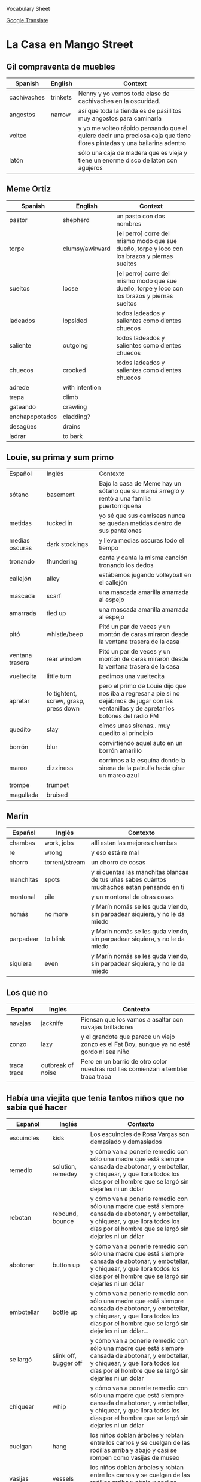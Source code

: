 Vocabulary Sheet

[[https://translate.google.com/?sl=es&tl=en&op=translate][Google Translate]]

* La Casa en Mango Street
** Gil compraventa de muebles
| Spanish     | English  | Context                                                                                                                |
|-------------+----------+------------------------------------------------------------------------------------------------------------------------|
| cachivaches | trinkets | Nenny y yo vemos toda clase de cachivaches en la oscuridad.                                                            |
| angostos    | narrow   | así  que toda la tienda es de pasillitos muy angostos para caminarla                                                   |
| volteo      |          | y yo me volteo rápido pensando que el quiere decir una preciosa caja que tiene flores pintadas y una bailarina adentro |
| latón       |          | sólo una caja de madera que es vieja y tiene un enorme disco de latón con agujeros                                     |

** Meme Ortiz 
   :PROPERTIES:
   :DRILL_HEADING: Meme Ortiz
   :DRILL_CARD_TYPE: twosided
   :DRILL_INSTRUCTIONS:
   :END:
| Spanish        | English        | Context                                                                                      |   |
|----------------+----------------+----------------------------------------------------------------------------------------------+---|
| pastor         | shepherd       | un pasto con dos nombres                                                                     |   |
| torpe          | clumsy/awkward | [el perro] corre del mismo modo que sue dueño, torpe y loco con los brazos y piernas sueltos |   |
| sueltos        | loose          | [el perro] corre del mismo modo que sue dueño, torpe y loco con los brazos y piernas sueltos |   |
| ladeados       | lopsided       | todos ladeados y salientes como dientes chuecos                                              |   |
| saliente       | outgoing       | todos ladeados y salientes como dientes chuecos                                              |   |
| chuecos        | crooked        | todos ladeados y salientes como dientes chuecos                                              |   |
| adrede         | with intention |                                                                                              |   |
| trepa          | climb          |                                                                                              |   |
| gateando       | crawling       |                                                                                              |   |
| enchapopotados | cladding?      |                                                                                              |   |
| desagües       | drains         |                                                                                              |   |
| ladrar         | to bark        |                                                                                              |   |

** Louie, su prima y sum primo
   :PROPERTIES:
   :DRILL_HEADING: Louie, su prima y su primo
   :DRILL_CARD_TYPE: twosided
   :DRILL_INSTRUCTIONS:
   :END:

| Español         | Inglés                                | Contexto                                                                                                                                   |
| sótano          | basement                              | Bajo la casa de Meme hay un sótano que su mamá arregló y rentó a una familia puertorriqueña                                                |
| metidas         | tucked in                             | yo sé que sus camiseas nunca se quedan metidas dentro de sus pantalones                                                                    |
| medias oscuras  | dark stockings                        | y lleva medias oscuras todo el tiempo                                                                                                      |
| tronando        | thundering                            | canta y canta la misma canción tronando los dedos                                                                                          |
| callejón        | alley                                 | estábamos jugando volleyball en el callejón                                                                                                |
| mascada         | scarf                                 | una mascada amarilla amarrada al espejo                                                                                                    |
| amarrada        | tied up                               | una mascada amarilla amarrada al espejo                                                                                                    |
| pitó            | whistle/beep                          | Pitó un par de veces y un montón de caras miraron desde la ventana trasera de la casa                                                      |
| ventana trasera | rear window                           | Pitó un par de veces y un montón de caras miraron desde la ventana trasera de la casa                                                      |
| vueltecita      | little turn                           | pedimos una vueltecita                                                                                                                     |
| apretar         | to tightent, screw, grasp, press down | pero el primo de Louie dijo que nos iba a regresar a pie si no dejábmos de jugar con las ventanillas y de apretar los botones del radio FM |
| quedito         | stay                                  | oímos unas sirenas.. muy quedito al principio                                                                                              |
| borrón          | blur                                  | convirtiendo aquel auto en un borrón amarillo                                                                                              |
| mareo           | dizziness                             | corrimos a la esquina donde la sirena de la patrulla hacía girar un mareo azul                                                             |
| trompe          | trumpet                               |                                                                                                                                            |
| magullada       |  bruised                              |                                                                                                                                            |

**  Marín
   :PROPERTIES:
   :DRILL_HEADING: Marín
   :DRILL_CARD_TYPE: twosided
   :DRILL_INSTRUCTIONS:
   :END:
| Español   | Inglés         | Contexto                                                                                    |
|-----------+----------------+---------------------------------------------------------------------------------------------|
| chambas   | work, jobs     | allí estan las mejores chambas                                                              |
| re        | wrong          | y eso está re mal                                                                           |
| chorro    | torrent/stream | un chorro de cosas                                                                          |
| manchitas | spots          | y si cuentas las manchitas blancas de tus uñas sabes cuántos muchachos están pensando en ti |
| montonal  | pile           | y un montonal de otras cosas                                                                |
| nomás     | no more        | y Marín nomás se les quda viendo, sin parpadear siquiera, y no le da miedo                  |
| parpadear | to blink       | y Marín nomás se les quda viendo, sin parpadear siquiera, y no le da miedo                  |
| siquiera  |   even         | y Marín nomás se les quda viendo, sin parpadear siquiera, y no le da miedo                  |

** Los que no
   :PROPERTIES:
   :DRILL_HEADING: Los que no
   :DRILL_CARD_TYPE: twosided
   :DRILL_INSTRUCTIONS:
   :END:
| Español     | Inglés   | Contexto                                                                                   |
|-------------+----------+--------------------------------------------------------------------------------------------|
| navajas     | jacknife | Piensan que los vamos a asaltar con navajas brilladores                                    |
| zonzo       | lazy     | y el grandote que parece un viejo zonzo es el Fat Boy, aunque ya no esté gordo ni sea niño |
| traca traca |  outbreak of noise | Pero en un barrio de otro color nuestras rodillas comienzan a temblar traca traca          |

** Había una viejita que tenía tantos niños que no sabía qué hacer
   :PROPERTIES:
   :DRILL_HEADING: Había una viejita que tenía tantos niños que no sabía que hacer
   :DRILL_CARD_TYPE: twosided
   :DRILL_INSTRUCTIONS:
   :END:
| Español              | Inglés                     | Contexto                                                                                                                                                                                          |
|----------------------+----------------------------+---------------------------------------------------------------------------------------------------------------------------------------------------------------------------------------------------|
| escuincles           | kids                       | Los escuincles de Rosa Vargas son demasiado y demasiados                                                                                                                                          |
| remedio              | solution, remedey          | y cómo van a ponerle remedio con sólo una madre que está siempre cansada de abotonar, y embotellar, y chiquear, y que llora todos los días por el hombre que se largó sin dejarles ni un dólar    |
| rebotan              | rebound, bounce            | y cómo van a ponerle remedio con sólo una madre que está siempre cansada de abotonar, y embotellar, y chiquear, y que llora todos los días por el hombre que se largó sin dejarles ni un dólar    |
| abotonar             | button up                  | y cómo van a ponerle remedio con sólo una madre que está siempre cansada de abotonar, y embotellar, y chiquear, y que llora todos los días por el hombre que se largó sin dejarles ni un dólar    |
| embotellar           | bottle up                  | y cómo van a ponerle remedio con sólo una madre que está siempre cansada de abotonar, y embotellar, y chiquear, y que llora todos los días por el hombre que se largó sin dejarles ni un dólar... |
| se largó             | slink off, bugger off      | y cómo van a ponerle remedio con sólo una madre que está siempre cansada de abotonar, y embotellar, y chiquear, y que llora todos los días por el hombre que se largó sin dejarles ni un dólar    |
| chiquear             | whip                       | y cómo van a ponerle remedio con sólo una madre que está siempre cansada de abotonar, y embotellar, y chiquear, y que llora todos los días por el hombre que se largó sin dejarles ni un dólar    |
| cuelgan              | hang                       | los niños doblan árboles y robtan entre los carros y se cuelgan de las rodillas arriba y abajo y casi se rompen como vasijas de museo                                                             |
| vasijas              | vessels                    | los niños doblan árboles y robtan entre los carros y se cuelgan de las rodillas arriba y abajo y casi se rompen como vasijas de museo                                                             |
| treparse             | climb                      | no se ocurre algo menos peligroso que treparse allá arriba?                                                                                                                                       |
| escupen              | they spit                  | y ellos solo escupen                                                                                                                                                                              |
| se dan por vencidos  | they give up               | todos se dan por vencidos                                                                                                                                                                         |
| los dientes de chivo | goat teeth (bottom teeth?) | Efrencito se rompió los dientes de chivo en el parquímetro                                                                                                                                        |
| parquímetro          | parking meter              | Efrencito se rompió los dientes de chivo en el parquímetro                                                                                                                                        |

** Alicia que ve ratones
   :PROPERTIES:
   :DRILL_HEADING: Alicia que ve ratones
   :DRILL_CARD_TYPE: twosided
   :DRILL_INSTRUCTIONS:
   :END:
| Español   | Inglés                                                                                                                                                        | Contexto |
|-----------+---------------------------------------------------------------------------------------------------------------------------------------------------------------+----------|
| alcanzas  | reach, achieve, attain                                                                                                                                        |          |
| fregadero | sink                                                                                                                                                          |          |
| garras    | claws, jaws, trap                                                                                                                                             |          |
| duelas    | staves:  one of the narrow strips of wood or iron plates that form the sides, covering, or lining of something (as a barrel) 2 : a wooden stick : staff. stav |          |
| hinchada  | swollen                                                                                                                                                       |          |
| compone   | mend, fix, refit, integrate                                                                                                                                   |          |
| lonche    | lunch                                                                                                                                                         |          |
| amasar    | knead                                                                                                                                                         |          |





*** Cards                                                          :noexport:

**** Alicia que ve ratones                                            :drill:
     SCHEDULED: <2021-02-07 dom>
     :PROPERTIES:
     :DRILL_CARD_TYPE: twosided
     :ID:       041336d4-e65b-45e8-9536-c289172ba3ab
     :DRILL_LAST_INTERVAL: 4.0
     :DRILL_REPEATS_SINCE_FAIL: 2
     :DRILL_TOTAL_REPEATS: 1
     :DRILL_FAILURE_COUNT: 0
     :DRILL_AVERAGE_QUALITY: 4.0
     :DRILL_EASE: 2.5
     :DRILL_LAST_QUALITY: 4
     :DRILL_LAST_REVIEWED: [2021-02-03 mié 15:29]
     :END:

***** Español
alcanzas

***** Inglés
reach, achieve, attain

**** Alicia que ve ratones                                            :drill:
     SCHEDULED: <2021-02-07 dom>
     :PROPERTIES:
     :DRILL_CARD_TYPE: twosided
     :ID:       ec81cc76-d608-4c12-a24d-d30e4a871abb
     :DRILL_LAST_INTERVAL: 3.86
     :DRILL_REPEATS_SINCE_FAIL: 2
     :DRILL_TOTAL_REPEATS: 2
     :DRILL_FAILURE_COUNT: 1
     :DRILL_AVERAGE_QUALITY: 2.0
     :DRILL_EASE: 2.36
     :DRILL_LAST_QUALITY: 3
     :DRILL_LAST_REVIEWED: [2021-02-03 mié 15:30]
     :END:

***** Español
fregadero

***** Inglés
sink

**** Alicia que ve ratones                                            :drill:
     SCHEDULED: <2021-02-07 dom>
     :PROPERTIES:
     :DRILL_CARD_TYPE: twosided
     :ID:       def0ff57-2d8e-4225-baf3-48036d8ff45e
     :DRILL_LAST_INTERVAL: 3.86
     :DRILL_REPEATS_SINCE_FAIL: 2
     :DRILL_TOTAL_REPEATS: 2
     :DRILL_FAILURE_COUNT: 1
     :DRILL_AVERAGE_QUALITY: 2.0
     :DRILL_EASE: 2.36
     :DRILL_LAST_QUALITY: 3
     :DRILL_LAST_REVIEWED: [2021-02-03 mié 15:35]
     :END:

***** Español
garras

***** Inglés
claws, jaws, trap

**** Alicia que ve ratones                                            :drill:
     SCHEDULED: <2021-02-07 dom>
     :PROPERTIES:
     :DRILL_CARD_TYPE: twosided
     :ID:       ac270f72-ab91-4712-83d2-fe907fd03b6d
     :DRILL_LAST_INTERVAL: 3.86
     :DRILL_REPEATS_SINCE_FAIL: 2
     :DRILL_TOTAL_REPEATS: 2
     :DRILL_FAILURE_COUNT: 1
     :DRILL_AVERAGE_QUALITY: 2.0
     :DRILL_EASE: 2.36
     :DRILL_LAST_QUALITY: 3
     :DRILL_LAST_REVIEWED: [2021-02-03 mié 15:33]
     :END:

***** Español
duelas

***** Inglés
staves:  one of the narrow strips of wood or iron plates that form the sides, covering, or lining of something (as a barrel) 2 : a wooden stick : staff. stav

**** Alicia que ve ratones                                            :drill:
     SCHEDULED: <2021-02-07 dom>
     :PROPERTIES:
     :DRILL_CARD_TYPE: twosided
     :ID:       a77c7710-9039-40b8-bc29-104f87f7acd0
     :DRILL_LAST_INTERVAL: 3.86
     :DRILL_REPEATS_SINCE_FAIL: 2
     :DRILL_TOTAL_REPEATS: 1
     :DRILL_FAILURE_COUNT: 0
     :DRILL_AVERAGE_QUALITY: 3.0
     :DRILL_EASE: 2.36
     :DRILL_LAST_QUALITY: 3
     :DRILL_LAST_REVIEWED: [2021-02-03 mié 15:29]
     :END:

***** Español
hinchada

***** Inglés
swollen

**** Alicia que ve ratones                                            :drill:
     SCHEDULED: <2021-02-07 dom>
     :PROPERTIES:
     :DRILL_CARD_TYPE: twosided
     :ID:       e3bf6983-6c37-4a1c-9558-9d6cd5443389
     :DRILL_LAST_INTERVAL: 3.86
     :DRILL_REPEATS_SINCE_FAIL: 2
     :DRILL_TOTAL_REPEATS: 2
     :DRILL_FAILURE_COUNT: 1
     :DRILL_AVERAGE_QUALITY: 2.5
     :DRILL_EASE: 2.36
     :DRILL_LAST_QUALITY: 3
     :DRILL_LAST_REVIEWED: [2021-02-03 mié 15:36]
     :END:

***** Español
compone

***** Inglés
mend, fix, refit, integrate

**** Alicia que ve ratones                                            :drill:
     SCHEDULED: <2021-02-07 dom>
     :PROPERTIES:
     :DRILL_CARD_TYPE: twosided
     :ID:       58188d0e-d5a1-4aea-93cb-eaee9b13854f
     :DRILL_LAST_INTERVAL: 3.86
     :DRILL_REPEATS_SINCE_FAIL: 2
     :DRILL_TOTAL_REPEATS: 2
     :DRILL_FAILURE_COUNT: 1
     :DRILL_AVERAGE_QUALITY: 2.0
     :DRILL_EASE: 2.36
     :DRILL_LAST_QUALITY: 3
     :DRILL_LAST_REVIEWED: [2021-02-03 mié 15:30]
     :END:

***** Español
lonche

***** Inglés
lunch

**** Alicia que ve ratones                                            :drill:
     SCHEDULED: <2021-02-07 dom>
     :PROPERTIES:
     :DRILL_CARD_TYPE: twosided
     :ID:       23eed856-9a0e-4f0a-9c60-081f7ba5c492
     :DRILL_LAST_INTERVAL: 3.86
     :DRILL_REPEATS_SINCE_FAIL: 2
     :DRILL_TOTAL_REPEATS: 1
     :DRILL_FAILURE_COUNT: 0
     :DRILL_AVERAGE_QUALITY: 3.0
     :DRILL_EASE: 2.36
     :DRILL_LAST_QUALITY: 3
     :DRILL_LAST_REVIEWED: [2021-02-03 mié 15:29]
     :END:

***** Español
amasar

***** Inglés
knead
*** Cards                                                          :noexport:

**** Marín                                                            :drill:
     SCHEDULED: <2021-02-07 dom>
     :PROPERTIES:
     :DRILL_CARD_TYPE: twosided
     :ID:       070ceacc-478e-4f0a-9c65-7c8bd3b46f28
     :DRILL_LAST_INTERVAL: 3.725
     :DRILL_REPEATS_SINCE_FAIL: 2
     :DRILL_TOTAL_REPEATS: 4
     :DRILL_FAILURE_COUNT: 2
     :DRILL_AVERAGE_QUALITY: 2.5
     :DRILL_EASE: 2.22
     :DRILL_LAST_QUALITY: 3
     :DRILL_LAST_REVIEWED: [2021-02-03 mié 15:29]
     :END:

***** Español
 chambas

***** Inglés
 work, jobs

***** Contexto
 allí estan las mejores chambas

**** Marín                                                            :drill:
     SCHEDULED: <2021-02-12 vie>
     :PROPERTIES:
     :DRILL_CARD_TYPE: twosided
     :ID:       1b873175-ce06-4ba3-82bf-bfafae73472b
     :DRILL_LAST_INTERVAL: 9.3103
     :DRILL_REPEATS_SINCE_FAIL: 3
     :DRILL_TOTAL_REPEATS: 2
     :DRILL_FAILURE_COUNT: 0
     :DRILL_AVERAGE_QUALITY: 3.5
     :DRILL_EASE: 2.36
     :DRILL_LAST_QUALITY: 4
     :DRILL_LAST_REVIEWED: [2021-02-03 mié 15:29]
     :END:

***** Español
 re

***** Inglés
 wrong

***** Contexto
 y eso está re mal

**** Marín                                                            :drill:
     SCHEDULED: <2021-02-07 dom>
     :PROPERTIES:
     :DRILL_CARD_TYPE: twosided
     :ID:       4596c81e-8cb1-4a80-b209-752449c21ddc
     :DRILL_LAST_INTERVAL: 3.725
     :DRILL_REPEATS_SINCE_FAIL: 2
     :DRILL_TOTAL_REPEATS: 5
     :DRILL_FAILURE_COUNT: 3
     :DRILL_AVERAGE_QUALITY: 2.2
     :DRILL_EASE: 2.22
     :DRILL_LAST_QUALITY: 3
     :DRILL_LAST_REVIEWED: [2021-02-03 mié 15:30]
     :END:

***** Español
 chorro

***** Inglés
 torrent/stream

***** Contexto
 un chorro de cosas

**** Marín                                                            :drill:
     SCHEDULED: <2021-02-07 dom>
     :PROPERTIES:
     :DRILL_CARD_TYPE: twosided
     :ID:       7a7cfb03-421b-47bc-820a-3980f8cd1a74
     :DRILL_LAST_INTERVAL: 3.725
     :DRILL_REPEATS_SINCE_FAIL: 2
     :DRILL_TOTAL_REPEATS: 5
     :DRILL_FAILURE_COUNT: 3
     :DRILL_AVERAGE_QUALITY: 2.2
     :DRILL_EASE: 2.22
     :DRILL_LAST_QUALITY: 3
     :DRILL_LAST_REVIEWED: [2021-02-03 mié 15:32]
     :END:

***** Español
 manchitas

***** Inglés
 spots

***** Contexto
 y si cuentas las manchitas blancas de tus uñas sabes cuántos muchachos están pensando en ti

**** Marín                                                            :drill:
     SCHEDULED: <2021-02-07 dom>
     :PROPERTIES:
     :DRILL_CARD_TYPE: twosided
     :ID:       28b6cf71-709b-4b0b-99d4-54fd4167f660
     :DRILL_LAST_INTERVAL: 3.86
     :DRILL_REPEATS_SINCE_FAIL: 2
     :DRILL_TOTAL_REPEATS: 5
     :DRILL_FAILURE_COUNT: 3
     :DRILL_AVERAGE_QUALITY: 2.6
     :DRILL_EASE: 2.36
     :DRILL_LAST_QUALITY: 4
     :DRILL_LAST_REVIEWED: [2021-02-03 mié 15:30]
     :END:

***** Español
 montonal

***** Inglés
 pile

***** Contexto
 y un montonal de otras cosas

**** Marín                                                            :drill:
     SCHEDULED: <2021-02-12 vie>
     :PROPERTIES:
     :DRILL_CARD_TYPE: twosided
     :ID:       ac4e6dcb-943d-4961-9c10-248da65a3b82
     :DRILL_LAST_INTERVAL: 9.3103
     :DRILL_REPEATS_SINCE_FAIL: 3
     :DRILL_TOTAL_REPEATS: 2
     :DRILL_FAILURE_COUNT: 0
     :DRILL_AVERAGE_QUALITY: 3.5
     :DRILL_EASE: 2.36
     :DRILL_LAST_QUALITY: 4
     :DRILL_LAST_REVIEWED: [2021-02-03 mié 15:27]
     :END:

***** Español
 nomás

***** Inglés
 no more

***** Contexto
 y Marín nomás se les quda viendo, sin parpadear siquiera, y no le da miedo

**** Marín                                                            :drill:
     SCHEDULED: <2021-02-07 dom>
     :PROPERTIES:
     :DRILL_CARD_TYPE: twosided
     :ID:       3e641810-2ced-4dab-b4a3-9525dc0ed360
     :DRILL_LAST_INTERVAL: 3.86
     :DRILL_REPEATS_SINCE_FAIL: 2
     :DRILL_TOTAL_REPEATS: 4
     :DRILL_FAILURE_COUNT: 2
     :DRILL_AVERAGE_QUALITY: 2.5
     :DRILL_EASE: 2.36
     :DRILL_LAST_QUALITY: 4
     :DRILL_LAST_REVIEWED: [2021-02-03 mié 15:33]
     :END:

***** Español
 parpadear

***** Inglés
 to blink

***** Contexto
 y Marín nomás se les quda viendo, sin parpadear siquiera, y no le da miedo

**** Marín                                                            :drill:
     SCHEDULED: <2021-02-07 dom>
     :PROPERTIES:
     :DRILL_CARD_TYPE: twosided
     :ID:       8a40a7b5-ce39-4a66-8b72-055a0dde18e5
     :DRILL_LAST_INTERVAL: 3.725
     :DRILL_REPEATS_SINCE_FAIL: 2
     :DRILL_TOTAL_REPEATS: 4
     :DRILL_FAILURE_COUNT: 2
     :DRILL_AVERAGE_QUALITY: 2.25
     :DRILL_EASE: 2.22
     :DRILL_LAST_QUALITY: 3
     :DRILL_LAST_REVIEWED: [2021-02-03 mié 15:30]
     :END:

***** Español
 siquiera

***** Inglés
 even

***** Contexto
 y Marín nomás se les quda viendo, sin parpadear siquiera, y no le da miedo

**** Los que no                                                       :drill:
     SCHEDULED: <2021-02-07 dom>
     :PROPERTIES:
     :DRILL_CARD_TYPE: twosided
     :ID:       bf37bd14-1451-4d83-b723-a241baf3be46
     :DRILL_LAST_INTERVAL: 3.86
     :DRILL_REPEATS_SINCE_FAIL: 2
     :DRILL_TOTAL_REPEATS: 4
     :DRILL_FAILURE_COUNT: 2
     :DRILL_AVERAGE_QUALITY: 2.75
     :DRILL_EASE: 2.36
     :DRILL_LAST_QUALITY: 3
     :DRILL_LAST_REVIEWED: [2021-02-03 mié 15:30]
     :END:

***** Español
 navajas

***** Inglés
 jacknife

***** Contexto
 Piensan que los vamos a asaltar con navajas brilladores

**** Los que no                                                       :drill:
     SCHEDULED: <2021-02-07 dom>
     :PROPERTIES:
     :DRILL_CARD_TYPE: twosided
     :ID:       a52cf7a1-dd0d-40d9-a9a1-79f33bb723e1
     :DRILL_LAST_INTERVAL: 3.86
     :DRILL_REPEATS_SINCE_FAIL: 2
     :DRILL_TOTAL_REPEATS: 3
     :DRILL_FAILURE_COUNT: 1
     :DRILL_AVERAGE_QUALITY: 3.0
     :DRILL_EASE: 2.36
     :DRILL_LAST_QUALITY: 4
     :DRILL_LAST_REVIEWED: [2021-02-03 mié 15:30]
     :END:

***** Español
 zonzo

***** Inglés
 lazy

***** Contexto
 y el grandote que parece un viejo zonzo es el Fat Boy, aunque ya no esté gordo ni sea niño

**** Los que no                                                       :drill:
     SCHEDULED: <2021-02-12 vie>
     :PROPERTIES:
     :DRILL_CARD_TYPE: twosided
     :ID:       295aef80-bc50-428b-a8f3-8067c3a8b1b1
     :DRILL_LAST_INTERVAL: 9.3103
     :DRILL_REPEATS_SINCE_FAIL: 3
     :DRILL_TOTAL_REPEATS: 2
     :DRILL_FAILURE_COUNT: 0
     :DRILL_AVERAGE_QUALITY: 3.5
     :DRILL_EASE: 2.36
     :DRILL_LAST_QUALITY: 4
     :DRILL_LAST_REVIEWED: [2021-02-03 mié 15:28]
     :END:

***** Español
 traca traca

***** Inglés
 outbreak of noise

***** Contexto
 Pero en un barrio de otro color nuestras rodillas comienzan a temblar traca traca

**** Había una viejita que tenía tantos niños que no sabía que hacer  :drill:
     SCHEDULED: <2021-02-07 dom>
     :PROPERTIES:
     :DRILL_CARD_TYPE: twosided
     :ID:       b04c8ca3-9ace-451e-ac4b-3bfec69881b0
     :DRILL_LAST_INTERVAL: 3.725
     :DRILL_REPEATS_SINCE_FAIL: 2
     :DRILL_TOTAL_REPEATS: 3
     :DRILL_FAILURE_COUNT: 1
     :DRILL_AVERAGE_QUALITY: 2.667
     :DRILL_EASE: 2.22
     :DRILL_LAST_QUALITY: 3
     :DRILL_LAST_REVIEWED: [2021-02-03 mié 15:30]
     :END:

***** Español
 escuincles

***** Inglés
 kids

***** Contexto
 Los escuincles de Rosa Vargas son demasiado y demasiados

**** Había una viejita que tenía tantos niños que no sabía que hacer  :drill:
     SCHEDULED: <2021-02-13 sáb>
     :PROPERTIES:
     :DRILL_CARD_TYPE: twosided
     :ID:       ad294b3b-6af1-407b-9143-b4c70166cce1
     :DRILL_LAST_INTERVAL: 10.0
     :DRILL_REPEATS_SINCE_FAIL: 3
     :DRILL_TOTAL_REPEATS: 2
     :DRILL_FAILURE_COUNT: 0
     :DRILL_AVERAGE_QUALITY: 4.0
     :DRILL_EASE: 2.5
     :DRILL_LAST_QUALITY: 4
     :DRILL_LAST_REVIEWED: [2021-02-03 mié 15:27]
     :END:

***** Español
 remedio

***** Inglés
 solution, remedey

***** Contexto
 y cómo van a ponerle remedio con sólo una madre que está siempre cansada de abotonar, y embotellar, y chiquear, y que llora todos los días por el hombre que se largó sin dejarles ni un dólar

**** Había una viejita que tenía tantos niños que no sabía que hacer  :drill:
     SCHEDULED: <2021-02-07 dom>
     :PROPERTIES:
     :DRILL_CARD_TYPE: twosided
     :ID:       16ce1a0f-10ed-4668-a60b-3618fddcf925
     :DRILL_LAST_INTERVAL: 3.725
     :DRILL_REPEATS_SINCE_FAIL: 2
     :DRILL_TOTAL_REPEATS: 5
     :DRILL_FAILURE_COUNT: 3
     :DRILL_AVERAGE_QUALITY: 2.4
     :DRILL_EASE: 2.22
     :DRILL_LAST_QUALITY: 3
     :DRILL_LAST_REVIEWED: [2021-02-03 mié 15:30]
     :END:

***** Español
 rebotan

***** Inglés
 rebound, bounce

***** Contexto
 y cómo van a ponerle remedio con sólo una madre que está siempre cansada de abotonar, y embotellar, y chiquear, y que llora todos los días por el hombre que se largó sin dejarles ni un dólar

**** Había una viejita que tenía tantos niños que no sabía que hacer  :drill:
     SCHEDULED: <2021-02-07 dom>
     :PROPERTIES:
     :DRILL_CARD_TYPE: twosided
     :ID:       4feea9e7-2509-4e17-8174-e13c3cd5e97f
     :DRILL_LAST_INTERVAL: 3.725
     :DRILL_REPEATS_SINCE_FAIL: 2
     :DRILL_TOTAL_REPEATS: 5
     :DRILL_FAILURE_COUNT: 3
     :DRILL_AVERAGE_QUALITY: 2.2
     :DRILL_EASE: 2.22
     :DRILL_LAST_QUALITY: 3
     :DRILL_LAST_REVIEWED: [2021-02-03 mié 15:34]
     :END:

***** Español
 abotonar

***** Inglés
 button up

***** Contexto
 y cómo van a ponerle remedio con sólo una madre que está siempre cansada de abotonar, y embotellar, y chiquear, y que llora todos los días por el hombre que se largó sin dejarles ni un dólar

**** Había una viejita que tenía tantos niños que no sabía que hacer  :drill:
     SCHEDULED: <2021-02-12 vie>
     :PROPERTIES:
     :DRILL_CARD_TYPE: twosided
     :ID:       faf49135-f36b-4e58-9929-10d443b4f454
     :DRILL_LAST_INTERVAL: 9.3103
     :DRILL_REPEATS_SINCE_FAIL: 3
     :DRILL_TOTAL_REPEATS: 2
     :DRILL_FAILURE_COUNT: 0
     :DRILL_AVERAGE_QUALITY: 3.5
     :DRILL_EASE: 2.36
     :DRILL_LAST_QUALITY: 4
     :DRILL_LAST_REVIEWED: [2021-02-03 mié 15:28]
     :END:

***** Español
 embotellar

***** Inglés
 bottle up

***** Contexto
 y cómo van a ponerle remedio con sólo una madre que está siempre cansada de abotonar, y embotellar, y chiquear, y que llora todos los días por el hombre que se largó sin dejarles ni un dólar...

**** Había una viejita que tenía tantos niños que no sabía que hacer  :drill:
     SCHEDULED: <2021-02-07 dom>
     :PROPERTIES:
     :DRILL_CARD_TYPE: twosided
     :ID:       54bae7d3-7e8d-4413-b035-9068d83cce43
     :DRILL_LAST_INTERVAL: 3.725
     :DRILL_REPEATS_SINCE_FAIL: 2
     :DRILL_TOTAL_REPEATS: 3
     :DRILL_FAILURE_COUNT: 1
     :DRILL_AVERAGE_QUALITY: 2.667
     :DRILL_EASE: 2.22
     :DRILL_LAST_QUALITY: 3
     :DRILL_LAST_REVIEWED: [2021-02-03 mié 15:30]
     :END:

***** Español
 se largó

***** Inglés
 slink off, bugger off

***** Contexto
 y cómo van a ponerle remedio con sólo una madre que está siempre cansada de abotonar, y embotellar, y chiquear, y que llora todos los días por el hombre que se largó sin dejarles ni un dólar

**** Había una viejita que tenía tantos niños que no sabía que hacer  :drill:
     SCHEDULED: <2021-02-07 dom>
     :PROPERTIES:
     :DRILL_CARD_TYPE: twosided
     :ID:       bed2e734-a934-4697-9e1b-8b6b74f378fe
     :DRILL_LAST_INTERVAL: 3.725
     :DRILL_REPEATS_SINCE_FAIL: 2
     :DRILL_TOTAL_REPEATS: 9
     :DRILL_FAILURE_COUNT: 7
     :DRILL_AVERAGE_QUALITY: 1.779
     :DRILL_EASE: 2.22
     :DRILL_LAST_QUALITY: 3
     :DRILL_LAST_REVIEWED: [2021-02-03 mié 15:36]
     :END:

***** Español
 chiquear

***** Inglés
 whip

***** Contexto
 y cómo van a ponerle remedio con sólo una madre que está siempre cansada de abotonar, y embotellar, y chiquear, y que llora todos los días por el hombre que se largó sin dejarles ni un dólar

**** Había una viejita que tenía tantos niños que no sabía que hacer  :drill:
     SCHEDULED: <2021-02-07 dom>
     :PROPERTIES:
     :DRILL_CARD_TYPE: twosided
     :ID:       e97631b9-0685-44a2-85fc-ca7ea7ef3654
     :DRILL_LAST_INTERVAL: 3.725
     :DRILL_REPEATS_SINCE_FAIL: 2
     :DRILL_TOTAL_REPEATS: 4
     :DRILL_FAILURE_COUNT: 2
     :DRILL_AVERAGE_QUALITY: 2.0
     :DRILL_EASE: 2.22
     :DRILL_LAST_QUALITY: 3
     :DRILL_LAST_REVIEWED: [2021-02-03 mié 15:35]
     :END:

***** Español
 cuelgan

***** Inglés
 hang

***** Contexto
 los niños doblan árboles y robtan entre los carros y se cuelgan de las rodillas arriba y abajo y casi se rompen como vasijas de museo

**** Había una viejita que tenía tantos niños que no sabía que hacer  :drill:
     SCHEDULED: <2021-02-07 dom>
     :PROPERTIES:
     :DRILL_CARD_TYPE: twosided
     :ID:       f081fde3-e9c0-4d8c-814c-5cd84e801da7
     :DRILL_LAST_INTERVAL: 3.725
     :DRILL_REPEATS_SINCE_FAIL: 2
     :DRILL_TOTAL_REPEATS: 5
     :DRILL_FAILURE_COUNT: 3
     :DRILL_AVERAGE_QUALITY: 2.2
     :DRILL_EASE: 2.22
     :DRILL_LAST_QUALITY: 3
     :DRILL_LAST_REVIEWED: [2021-02-03 mié 15:31]
     :END:

***** Español
 vasijas

***** Inglés
 vessels

***** Contexto
 los niños doblan árboles y robtan entre los carros y se cuelgan de las rodillas arriba y abajo y casi se rompen como vasijas de museo

**** Había una viejita que tenía tantos niños que no sabía que hacer  :drill:
     SCHEDULED: <2021-02-13 sáb>
     :PROPERTIES:
     :DRILL_CARD_TYPE: twosided
     :ID:       0131c99c-9608-4294-8f0a-33171ff92b4b
     :DRILL_LAST_INTERVAL: 9.648
     :DRILL_REPEATS_SINCE_FAIL: 3
     :DRILL_TOTAL_REPEATS: 2
     :DRILL_FAILURE_COUNT: 0
     :DRILL_AVERAGE_QUALITY: 3.5
     :DRILL_EASE: 2.36
     :DRILL_LAST_QUALITY: 3
     :DRILL_LAST_REVIEWED: [2021-02-03 mié 15:27]
     :END:

***** Español
 treparse

***** Inglés
 climb

***** Contexto
 no se ocurre algo menos peligroso que treparse allá arriba?

**** Había una viejita que tenía tantos niños que no sabía que hacer  :drill:
     SCHEDULED: <2021-02-07 dom>
     :PROPERTIES:
     :DRILL_CARD_TYPE: twosided
     :ID:       2e1dc4ab-4f5d-4089-88cb-d022e0ea9489
     :DRILL_LAST_INTERVAL: 3.725
     :DRILL_REPEATS_SINCE_FAIL: 2
     :DRILL_TOTAL_REPEATS: 4
     :DRILL_FAILURE_COUNT: 2
     :DRILL_AVERAGE_QUALITY: 2.0
     :DRILL_EASE: 2.22
     :DRILL_LAST_QUALITY: 3
     :DRILL_LAST_REVIEWED: [2021-02-03 mié 15:31]
     :END:

***** Español
 escupen

***** Inglés
 they spit

***** Contexto
 y ellos solo escupen

**** Había una viejita que tenía tantos niños que no sabía que hacer  :drill:
     SCHEDULED: <2021-02-12 vie>
     :PROPERTIES:
     :DRILL_CARD_TYPE: twosided
     :ID:       9b786005-8807-4688-91b3-0cc1bdd88edc
     :DRILL_LAST_INTERVAL: 8.9861
     :DRILL_REPEATS_SINCE_FAIL: 3
     :DRILL_TOTAL_REPEATS: 3
     :DRILL_FAILURE_COUNT: 1
     :DRILL_AVERAGE_QUALITY: 2.667
     :DRILL_EASE: 2.22
     :DRILL_LAST_QUALITY: 3
     :DRILL_LAST_REVIEWED: [2021-02-03 mié 15:28]
     :END:

***** Español
 se dan por vencidos

***** Inglés
 they give up

***** Contexto
 todos se dan por vencidos

**** Había una viejita que tenía tantos niños que no sabía que hacer  :drill:
     SCHEDULED: <2021-02-12 vie>
     :PROPERTIES:
     :DRILL_CARD_TYPE: twosided
     :ID:       bc26d185-0ad8-420b-97a7-78534e05e3f3
     :DRILL_LAST_INTERVAL: 9.3103
     :DRILL_REPEATS_SINCE_FAIL: 3
     :DRILL_TOTAL_REPEATS: 2
     :DRILL_FAILURE_COUNT: 0
     :DRILL_AVERAGE_QUALITY: 3.5
     :DRILL_EASE: 2.36
     :DRILL_LAST_QUALITY: 4
     :DRILL_LAST_REVIEWED: [2021-02-03 mié 15:28]
     :END:

***** Español
 los dientes de chivo

***** Inglés
 goat teeth (bottom teeth?)

***** Contexto
 Efrencito se rompió los dientes de chivo en el parquímetro

**** Había una viejita que tenía tantos niños que no sabía que hacer  :drill:
     SCHEDULED: <2021-02-13 sáb>
     :PROPERTIES:
     :DRILL_CARD_TYPE: twosided
     :ID:       1eda1bda-3ed7-4cbc-8b46-88f0e6f3df09
     :DRILL_LAST_INTERVAL: 10.0
     :DRILL_REPEATS_SINCE_FAIL: 3
     :DRILL_TOTAL_REPEATS: 2
     :DRILL_FAILURE_COUNT: 0
     :DRILL_AVERAGE_QUALITY: 4.0
     :DRILL_EASE: 2.5
     :DRILL_LAST_QUALITY: 4
     :DRILL_LAST_REVIEWED: [2021-02-03 mié 15:28]
     :END:

***** Español
 parquímetro

***** Inglés
 parking meter

***** Contexto
 Efrencito se rompió los dientes de chivo en el parquímetro
    
**** Louie, su prima y su primo                                       :drill:
     SCHEDULED: <2021-02-12 vie>
     :PROPERTIES:
     :DRILL_CARD_TYPE: twosided
     :ID:       c08e1096-b4dd-4250-899e-92cf282d2dd7
     :DRILL_LAST_INTERVAL: 8.7892
     :DRILL_REPEATS_SINCE_FAIL: 3
     :DRILL_TOTAL_REPEATS: 2
     :DRILL_FAILURE_COUNT: 0
     :DRILL_AVERAGE_QUALITY: 3.0
     :DRILL_EASE: 2.22
     :DRILL_LAST_QUALITY: 3
     :DRILL_LAST_REVIEWED: [2021-02-03 mié 15:25]
     :END:

***** Español
  sótano

***** Inglés
  basement

***** Contexto
  Bajo la casa de Meme hay un sótano que su mamá arregló y rentó a una familia puertorriqueña

**** Louie, su prima y su primo                                       :drill:
     SCHEDULED: <2021-02-07 dom>
     :PROPERTIES:
     :DRILL_CARD_TYPE: twosided
     :ID:       e536a362-5dd6-4c62-bbf2-df2dba07e2b3
     :DRILL_LAST_INTERVAL: 3.86
     :DRILL_REPEATS_SINCE_FAIL: 2
     :DRILL_TOTAL_REPEATS: 3
     :DRILL_FAILURE_COUNT: 1
     :DRILL_AVERAGE_QUALITY: 3.0
     :DRILL_EASE: 2.36
     :DRILL_LAST_QUALITY: 4
     :DRILL_LAST_REVIEWED: [2021-02-03 mié 15:35]
     :END:

***** Español
  metidas

***** Inglés
  tucked in

***** Contexto
  yo sé que sus camiseas nunca se quedan metidas dentro de sus pantalones

**** Louie, su prima y su primo                                       :drill:
     SCHEDULED: <2021-02-07 dom>
     :PROPERTIES:
     :DRILL_CARD_TYPE: twosided
     :ID:       33ada363-7688-40cb-af45-053a6210396f
     :DRILL_LAST_INTERVAL: 3.725
     :DRILL_REPEATS_SINCE_FAIL: 2
     :DRILL_TOTAL_REPEATS: 3
     :DRILL_FAILURE_COUNT: 1
     :DRILL_AVERAGE_QUALITY: 2.667
     :DRILL_EASE: 2.22
     :DRILL_LAST_QUALITY: 3
     :DRILL_LAST_REVIEWED: [2021-02-03 mié 15:31]
     :END:

***** Español
  medias oscuras

***** Inglés
  dark stockings

***** Contexto
  y lleva medias oscuras todo el tiempo

**** Louie, su prima y su primo                                       :drill:
     SCHEDULED: <2021-02-07 dom>
     :PROPERTIES:
     :DRILL_CARD_TYPE: twosided
     :ID:       c23ae52a-c437-46b4-8949-012af5d500f8
     :DRILL_LAST_INTERVAL: 3.725
     :DRILL_REPEATS_SINCE_FAIL: 2
     :DRILL_TOTAL_REPEATS: 4
     :DRILL_FAILURE_COUNT: 2
     :DRILL_AVERAGE_QUALITY: 2.5
     :DRILL_EASE: 2.22
     :DRILL_LAST_QUALITY: 3
     :DRILL_LAST_REVIEWED: [2021-02-03 mié 15:34]
     :END:

***** Español
  tronando

***** Inglés
  thundering

***** Contexto
  canta y canta la misma canción tronando los dedos

**** Louie, su prima y su primo                                       :drill:
     SCHEDULED: <2021-02-07 dom>
     :PROPERTIES:
     :DRILL_CARD_TYPE: twosided
     :ID:       5eaeee62-3cb7-44d5-94d1-d41dff57bb14
     :DRILL_LAST_INTERVAL: 3.725
     :DRILL_REPEATS_SINCE_FAIL: 2
     :DRILL_TOTAL_REPEATS: 3
     :DRILL_FAILURE_COUNT: 1
     :DRILL_AVERAGE_QUALITY: 2.333
     :DRILL_EASE: 2.22
     :DRILL_LAST_QUALITY: 3
     :DRILL_LAST_REVIEWED: [2021-02-03 mié 15:35]
     :END:

***** Español
  callejón

***** Inglés
  alley

***** Contexto
  estábamos jugando volleyball en el callejón

**** Louie, su prima y su primo                                       :drill:
     SCHEDULED: <2021-02-07 dom>
     :PROPERTIES:
     :DRILL_CARD_TYPE: twosided
     :ID:       d5c718f2-90bc-48de-a66a-6816963d3863
     :DRILL_LAST_INTERVAL: 3.725
     :DRILL_REPEATS_SINCE_FAIL: 2
     :DRILL_TOTAL_REPEATS: 4
     :DRILL_FAILURE_COUNT: 2
     :DRILL_AVERAGE_QUALITY: 2.0
     :DRILL_EASE: 2.22
     :DRILL_LAST_QUALITY: 3
     :DRILL_LAST_REVIEWED: [2021-02-03 mié 15:31]
     :END:

***** Español
  mascada

***** Inglés
  scarf

***** Contexto
  una mascada amarilla amarrada al espejo

**** Louie, su prima y su primo                                       :drill:
     SCHEDULED: <2021-02-07 dom>
     :PROPERTIES:
     :DRILL_CARD_TYPE: twosided
     :ID:       c82172aa-be7b-49ef-9ebb-2e1475330a70
     :DRILL_LAST_INTERVAL: 3.725
     :DRILL_REPEATS_SINCE_FAIL: 2
     :DRILL_TOTAL_REPEATS: 4
     :DRILL_FAILURE_COUNT: 2
     :DRILL_AVERAGE_QUALITY: 2.25
     :DRILL_EASE: 2.22
     :DRILL_LAST_QUALITY: 3
     :DRILL_LAST_REVIEWED: [2021-02-03 mié 15:32]
     :END:

***** Español
  amarrada

***** Inglés
  tied up

***** Contexto
  una mascada amarilla amarrada al espejo

**** Louie, su prima y su primo                                       :drill:
     SCHEDULED: <2021-02-07 dom>
     :PROPERTIES:
     :DRILL_CARD_TYPE: twosided
     :ID:       13039685-746d-4338-a2ee-decf4fd6a370
     :DRILL_LAST_INTERVAL: 3.725
     :DRILL_REPEATS_SINCE_FAIL: 2
     :DRILL_TOTAL_REPEATS: 4
     :DRILL_FAILURE_COUNT: 2
     :DRILL_AVERAGE_QUALITY: 2.25
     :DRILL_EASE: 2.22
     :DRILL_LAST_QUALITY: 3
     :DRILL_LAST_REVIEWED: [2021-02-03 mié 15:31]
     :END:

***** Español
  pitó

***** Inglés
  whistle/beep

***** Contexto
  Pitó un par de veces y un montón de caras miraron desde la ventana trasera de la casa

**** Louie, su prima y su primo                                       :drill:
     SCHEDULED: <2021-02-12 vie>
     :PROPERTIES:
     :DRILL_CARD_TYPE: twosided
     :ID:       c32b0edb-a44e-4c2f-93f5-8184f4aaecdb
     :DRILL_LAST_INTERVAL: 9.1096
     :DRILL_REPEATS_SINCE_FAIL: 3
     :DRILL_TOTAL_REPEATS: 2
     :DRILL_FAILURE_COUNT: 0
     :DRILL_AVERAGE_QUALITY: 3.5
     :DRILL_EASE: 2.36
     :DRILL_LAST_QUALITY: 4
     :DRILL_LAST_REVIEWED: [2021-02-03 mié 15:25]
     :END:

***** Español
  ventana trasera

***** Inglés
  rear window

***** Contexto
  Pitó un par de veces y un montón de caras miraron desde la ventana trasera de la casa

**** Louie, su prima y su primo                                       :drill:
     SCHEDULED: <2021-02-12 vie>
     :PROPERTIES:
     :DRILL_CARD_TYPE: twosided
     :ID:       d64ee004-5348-4a5b-916c-6ca729190180
     :DRILL_LAST_INTERVAL: 9.1096
     :DRILL_REPEATS_SINCE_FAIL: 3
     :DRILL_TOTAL_REPEATS: 2
     :DRILL_FAILURE_COUNT: 0
     :DRILL_AVERAGE_QUALITY: 3.5
     :DRILL_EASE: 2.36
     :DRILL_LAST_QUALITY: 4
     :DRILL_LAST_REVIEWED: [2021-02-03 mié 15:26]
     :END:

***** Español
  vueltecita

***** Inglés
  little turn

***** Contexto
  pedimos una vueltecita

**** Louie, su prima y su primo                                       :drill:
     SCHEDULED: <2021-02-07 dom>
     :PROPERTIES:
     :DRILL_CARD_TYPE: twosided
     :ID:       7891c222-ad85-4d32-b7f5-a8c213b71574
     :DRILL_LAST_INTERVAL: 3.86
     :DRILL_REPEATS_SINCE_FAIL: 2
     :DRILL_TOTAL_REPEATS: 3
     :DRILL_FAILURE_COUNT: 1
     :DRILL_AVERAGE_QUALITY: 2.667
     :DRILL_EASE: 2.36
     :DRILL_LAST_QUALITY: 4
     :DRILL_LAST_REVIEWED: [2021-02-03 mié 15:32]
     :END:

***** Español
  apretar

***** Inglés
  to tightent, screw, grasp, press down

***** Contexto
  pero el primo de Louie dijo que nos iba a regresar a pie si no dejábmos de jugar con las ventanillas y de apretar los botones del radio FM

**** Louie, su prima y su primo                                       :drill:
     SCHEDULED: <2021-02-07 dom>
     :PROPERTIES:
     :DRILL_CARD_TYPE: twosided
     :ID:       fed89e37-81e7-48ad-bd0d-0d71d85b9611
     :DRILL_LAST_INTERVAL: 3.725
     :DRILL_REPEATS_SINCE_FAIL: 2
     :DRILL_TOTAL_REPEATS: 3
     :DRILL_FAILURE_COUNT: 1
     :DRILL_AVERAGE_QUALITY: 2.667
     :DRILL_EASE: 2.22
     :DRILL_LAST_QUALITY: 3
     :DRILL_LAST_REVIEWED: [2021-02-03 mié 15:31]
     :END:

***** Español
  quedito

***** Inglés
  stay

***** Contexto
  oímos unas sirenas.. muy quedito al principio

**** Louie, su prima y su primo                                       :drill:
     SCHEDULED: <2021-02-07 dom>
     :PROPERTIES:
     :DRILL_CARD_TYPE: twosided
     :ID:       4323e8b0-8322-4be6-8c8d-f89fd7f9420a
     :DRILL_LAST_INTERVAL: 3.725
     :DRILL_REPEATS_SINCE_FAIL: 2
     :DRILL_TOTAL_REPEATS: 5
     :DRILL_FAILURE_COUNT: 3
     :DRILL_AVERAGE_QUALITY: 2.2
     :DRILL_EASE: 2.22
     :DRILL_LAST_QUALITY: 3
     :DRILL_LAST_REVIEWED: [2021-02-03 mié 15:34]
     :END:

***** Español
  borrón

***** Inglés
  blur

***** Contexto
  convirtiendo aquel auto en un borrón amarillo

**** Louie, su prima y su primo                                       :drill:
     SCHEDULED: <2021-02-07 dom>
     :PROPERTIES:
     :DRILL_CARD_TYPE: twosided
     :ID:       c78bbdaf-9fc4-4b93-90aa-688ac2a8b060
     :DRILL_LAST_INTERVAL: 3.725
     :DRILL_REPEATS_SINCE_FAIL: 2
     :DRILL_TOTAL_REPEATS: 3
     :DRILL_FAILURE_COUNT: 1
     :DRILL_AVERAGE_QUALITY: 2.667
     :DRILL_EASE: 2.22
     :DRILL_LAST_QUALITY: 3
     :DRILL_LAST_REVIEWED: [2021-02-03 mié 15:32]
     :END:

***** Español
  mareo

***** Inglés
  dizziness

***** Contexto
  corrimos a la esquina donde la sirena de la patrulla hacía girar un mareo azul

**** Louie, su prima y su primo                                       :drill:
     SCHEDULED: <2021-02-07 dom>
     :PROPERTIES:
     :DRILL_CARD_TYPE: twosided
     :ID:       91aa799f-8518-45e1-a702-014ac84ebf5e
     :DRILL_LAST_INTERVAL: 3.725
     :DRILL_REPEATS_SINCE_FAIL: 2
     :DRILL_TOTAL_REPEATS: 3
     :DRILL_FAILURE_COUNT: 1
     :DRILL_AVERAGE_QUALITY: 2.333
     :DRILL_EASE: 2.22
     :DRILL_LAST_QUALITY: 3
     :DRILL_LAST_REVIEWED: [2021-02-03 mié 15:35]
     :END:

***** Español
  trompe

***** Inglés
  trumpet

**** Louie, su prima y su primo                                       :drill:
     SCHEDULED: <2021-02-07 dom>
     :PROPERTIES:
     :DRILL_CARD_TYPE: twosided
     :ID:       1ebf145a-3ea1-4b46-8257-317b8420eac8
     :DRILL_LAST_INTERVAL: 3.725
     :DRILL_REPEATS_SINCE_FAIL: 2
     :DRILL_TOTAL_REPEATS: 5
     :DRILL_FAILURE_COUNT: 3
     :DRILL_AVERAGE_QUALITY: 2.0
     :DRILL_EASE: 2.22
     :DRILL_LAST_QUALITY: 3
     :DRILL_LAST_REVIEWED: [2021-02-03 mié 15:36]
     :END:

***** Español
  magullada

***** Inglés
  bruised

**** Meme Ortiz                                                       :drill:
     SCHEDULED: <2021-02-12 vie>
     :PROPERTIES:
     :DRILL_CARD_TYPE: twosided
     :ID:       76cd331a-287a-4602-a0e2-832936e91af1
     :DRILL_LAST_INTERVAL: 8.7892
     :DRILL_REPEATS_SINCE_FAIL: 3
     :DRILL_TOTAL_REPEATS: 2
     :DRILL_FAILURE_COUNT: 0
     :DRILL_AVERAGE_QUALITY: 3.0
     :DRILL_EASE: 2.22
     :DRILL_LAST_QUALITY: 3
     :DRILL_LAST_REVIEWED: [2021-02-03 mié 15:25]
     :END:

***** Spanish
  pastor

***** English
  shepherd

***** Context
  un pasto con dos nombres

**** Meme Ortiz                                                       :drill:
     SCHEDULED: <2021-02-12 vie>
     :PROPERTIES:
     :DRILL_CARD_TYPE: twosided
     :ID:       d8d8cb58-6100-49bd-83b5-0745e2ccf44d
     :DRILL_LAST_INTERVAL: 9.1096
     :DRILL_REPEATS_SINCE_FAIL: 3
     :DRILL_TOTAL_REPEATS: 2
     :DRILL_FAILURE_COUNT: 0
     :DRILL_AVERAGE_QUALITY: 3.5
     :DRILL_EASE: 2.36
     :DRILL_LAST_QUALITY: 4
     :DRILL_LAST_REVIEWED: [2021-02-03 mié 15:27]
     :END:

***** Spanish
  torpe

***** English
  clumsy/awkward

***** Context
  [el perro] corre del mismo modo que sue dueño, torpe y loco con los brazos y piernas sueltos

**** Meme Ortiz                                                       :drill:
     SCHEDULED: <2021-02-07 dom>
     :PROPERTIES:
     :DRILL_CARD_TYPE: twosided
     :ID:       68a8558b-9aa6-4a70-b18f-f43b2aa259bd
     :DRILL_LAST_INTERVAL: 3.725
     :DRILL_REPEATS_SINCE_FAIL: 2
     :DRILL_TOTAL_REPEATS: 4
     :DRILL_FAILURE_COUNT: 2
     :DRILL_AVERAGE_QUALITY: 2.5
     :DRILL_EASE: 2.22
     :DRILL_LAST_QUALITY: 3
     :DRILL_LAST_REVIEWED: [2021-02-03 mié 15:34]
     :END:

***** Spanish
  sueltos

***** English
  loose

***** Context
  [el perro] corre del mismo modo que sue dueño, torpe y loco con los brazos y piernas sueltos

**** Meme Ortiz                                                       :drill:
     SCHEDULED: <2021-02-07 dom>
     :PROPERTIES:
     :DRILL_CARD_TYPE: twosided
     :ID:       d6d73c31-65c2-4f49-931e-901d977f8eba
     :DRILL_LAST_INTERVAL: 3.725
     :DRILL_REPEATS_SINCE_FAIL: 2
     :DRILL_TOTAL_REPEATS: 3
     :DRILL_FAILURE_COUNT: 1
     :DRILL_AVERAGE_QUALITY: 2.333
     :DRILL_EASE: 2.22
     :DRILL_LAST_QUALITY: 3
     :DRILL_LAST_REVIEWED: [2021-02-03 mié 15:30]
     :END:

***** Spanish
  ladeados

***** English
  lopsided

***** Context
  todos ladeados y salientes como dientes chuecos

**** Meme Ortiz                                                       :drill:
     SCHEDULED: <2021-02-07 dom>
     :PROPERTIES:
     :DRILL_CARD_TYPE: twosided
     :ID:       34454514-ddfe-4a2d-9e31-64d56abd0154
     :DRILL_LAST_INTERVAL: 3.725
     :DRILL_REPEATS_SINCE_FAIL: 2
     :DRILL_TOTAL_REPEATS: 3
     :DRILL_FAILURE_COUNT: 1
     :DRILL_AVERAGE_QUALITY: 2.333
     :DRILL_EASE: 2.22
     :DRILL_LAST_QUALITY: 3
     :DRILL_LAST_REVIEWED: [2021-02-03 mié 15:31]
     :END:

***** Spanish
  saliente

***** English
  outgoing

***** Context
  todos ladeados y salientes como dientes chuecos

**** Meme Ortiz                                                       :drill:
     SCHEDULED: <2021-02-12 vie>
     :PROPERTIES:
     :DRILL_CARD_TYPE: twosided
     :ID:       4e9fcc8b-a271-4fce-91c0-98090d0747ce
     :DRILL_LAST_INTERVAL: 8.7892
     :DRILL_REPEATS_SINCE_FAIL: 3
     :DRILL_TOTAL_REPEATS: 2
     :DRILL_FAILURE_COUNT: 0
     :DRILL_AVERAGE_QUALITY: 3.0
     :DRILL_EASE: 2.22
     :DRILL_LAST_QUALITY: 3
     :DRILL_LAST_REVIEWED: [2021-02-03 mié 15:26]
     :END:

***** Spanish
  chuecos

***** English
  crooked

***** Context
  todos ladeados y salientes como dientes chuecos

**** Meme Ortiz                                                       :drill:
     SCHEDULED: <2021-02-07 dom>
     :PROPERTIES:
     :DRILL_CARD_TYPE: twosided
     :ID:       ea9fa13c-e7bc-4e30-9f8e-d16b0b01ca70
     :DRILL_LAST_INTERVAL: 3.725
     :DRILL_REPEATS_SINCE_FAIL: 2
     :DRILL_TOTAL_REPEATS: 3
     :DRILL_FAILURE_COUNT: 1
     :DRILL_AVERAGE_QUALITY: 2.667
     :DRILL_EASE: 2.22
     :DRILL_LAST_QUALITY: 3
     :DRILL_LAST_REVIEWED: [2021-02-03 mié 15:32]
     :END:

***** Spanish
  adrede

***** English
  with intention

**** Meme Ortiz                                                       :drill:
     SCHEDULED: <2021-02-07 dom>
     :PROPERTIES:
     :DRILL_CARD_TYPE: twosided
     :ID:       5e9e8de9-719d-43a2-bdd9-46154cabf4a1
     :DRILL_LAST_INTERVAL: 3.86
     :DRILL_REPEATS_SINCE_FAIL: 2
     :DRILL_TOTAL_REPEATS: 7
     :DRILL_FAILURE_COUNT: 5
     :DRILL_AVERAGE_QUALITY: 2.429
     :DRILL_EASE: 2.36
     :DRILL_LAST_QUALITY: 4
     :DRILL_LAST_REVIEWED: [2021-02-03 mié 15:30]
     :END:

***** Spanish
  trepa

***** English
  climb

**** Meme Ortiz                                                       :drill:
     SCHEDULED: <2021-02-07 dom>
     :PROPERTIES:
     :DRILL_CARD_TYPE: twosided
     :ID:       c34d3910-28b4-4e25-aa21-06129af1d5e1
     :DRILL_LAST_INTERVAL: 3.86
     :DRILL_REPEATS_SINCE_FAIL: 2
     :DRILL_TOTAL_REPEATS: 3
     :DRILL_FAILURE_COUNT: 1
     :DRILL_AVERAGE_QUALITY: 3.0
     :DRILL_EASE: 2.36
     :DRILL_LAST_QUALITY: 4
     :DRILL_LAST_REVIEWED: [2021-02-03 mié 15:33]
     :END:

***** Spanish
  gateando

***** English
  crawling

**** Meme Ortiz                                                       :drill:
     SCHEDULED: <2021-02-07 dom>
     :PROPERTIES:
     :DRILL_CARD_TYPE: twosided
     :ID:       0faf2867-dd7c-491f-8cb4-465ea4598130
     :DRILL_LAST_INTERVAL: 3.725
     :DRILL_REPEATS_SINCE_FAIL: 2
     :DRILL_TOTAL_REPEATS: 5
     :DRILL_FAILURE_COUNT: 3
     :DRILL_AVERAGE_QUALITY: 2.2
     :DRILL_EASE: 2.22
     :DRILL_LAST_QUALITY: 3
     :DRILL_LAST_REVIEWED: [2021-02-03 mié 15:35]
     :END:

***** Spanish
  enchapopotados

***** English
  cladding?

**** Meme Ortiz                                                       :drill:
     SCHEDULED: <2021-02-07 dom>
     :PROPERTIES:
     :DRILL_CARD_TYPE: twosided
     :ID:       fc5f7ed2-05dc-46a8-bd5f-f38e313d6ebf
     :DRILL_LAST_INTERVAL: 3.725
     :DRILL_REPEATS_SINCE_FAIL: 2
     :DRILL_TOTAL_REPEATS: 3
     :DRILL_FAILURE_COUNT: 1
     :DRILL_AVERAGE_QUALITY: 2.333
     :DRILL_EASE: 2.22
     :DRILL_LAST_QUALITY: 3
     :DRILL_LAST_REVIEWED: [2021-02-03 mié 15:31]
     :END:

***** Spanish
  desagües

***** English
  drains

**** Meme Ortiz                                                       :drill:
     SCHEDULED: <2021-02-07 dom>
     :PROPERTIES:
     :DRILL_CARD_TYPE: twosided
     :ID:       622a8a80-b1bf-42e3-b402-1d4416bd788e
     :DRILL_LAST_INTERVAL: 3.725
     :DRILL_REPEATS_SINCE_FAIL: 2
     :DRILL_TOTAL_REPEATS: 3
     :DRILL_FAILURE_COUNT: 1
     :DRILL_AVERAGE_QUALITY: 2.667
     :DRILL_EASE: 2.22
     :DRILL_LAST_QUALITY: 3
     :DRILL_LAST_REVIEWED: [2021-02-03 mié 15:33]
     :END:

***** Spanish
  ladrar

***** English
  to bark

** Y algunas más
   :PROPERTIES:
   :DRILL_HEADING: y algunas mas
   :DRILL_CARD_TYPE: twosided
   :DRILL_INSTRUCTIONS:
   :END:
| Español     | Inglés  | Contexto |
|-------------+---------+----------|
| esquimales  | eskimos |          |
| monas       | cute    |          |
| puerco      | pig     |          |
| rasurar     | razor   |          |
| borreguitos | sheep   |          |
| puesta      | put     |          |
| mazacotes   | pasta   |          |
| cinches     | cinches |          |

*** Cards                                                          :noexport:

**** y algunas mas                                                    :drill:
     SCHEDULED: <2021-02-07 dom>
     :PROPERTIES:
     :DRILL_CARD_TYPE: twosided
     :ID:       bd9b0135-c130-4a44-93a7-e5f3dcd7da13
     :DRILL_LAST_INTERVAL: 3.86
     :DRILL_REPEATS_SINCE_FAIL: 2
     :DRILL_TOTAL_REPEATS: 1
     :DRILL_FAILURE_COUNT: 0
     :DRILL_AVERAGE_QUALITY: 3.0
     :DRILL_EASE: 2.36
     :DRILL_LAST_QUALITY: 3
     :DRILL_LAST_REVIEWED: [2021-02-03 mié 15:54]
     :END:

***** Español
esquimales

***** Inglés
eskimos

**** y algunas mas                                                    :drill:
     SCHEDULED: <2021-02-07 dom>
     :PROPERTIES:
     :DRILL_CARD_TYPE: twosided
     :ID:       40a0b05c-0618-40ef-bf5b-3f2eac9cbfba
     :DRILL_LAST_INTERVAL: 3.86
     :DRILL_REPEATS_SINCE_FAIL: 2
     :DRILL_TOTAL_REPEATS: 2
     :DRILL_FAILURE_COUNT: 1
     :DRILL_AVERAGE_QUALITY: 2.5
     :DRILL_EASE: 2.36
     :DRILL_LAST_QUALITY: 3
     :DRILL_LAST_REVIEWED: [2021-02-03 mié 15:55]
     :END:

***** Español
monas

***** Inglés
cute

**** y algunas mas                                                    :drill:
     SCHEDULED: <2021-02-07 dom>
     :PROPERTIES:
     :DRILL_CARD_TYPE: twosided
     :ID:       50f6c4cb-92d8-443e-831b-df7009e47eed
     :DRILL_LAST_INTERVAL: 3.86
     :DRILL_REPEATS_SINCE_FAIL: 2
     :DRILL_TOTAL_REPEATS: 1
     :DRILL_FAILURE_COUNT: 0
     :DRILL_AVERAGE_QUALITY: 3.0
     :DRILL_EASE: 2.36
     :DRILL_LAST_QUALITY: 3
     :DRILL_LAST_REVIEWED: [2021-02-03 mié 15:55]
     :END:

***** Español
puerco

***** Inglés
pig

**** y algunas mas                                                    :drill:
     SCHEDULED: <2021-02-07 dom>
     :PROPERTIES:
     :DRILL_CARD_TYPE: twosided
     :ID:       d32049d8-cf1f-443d-9827-1c86b6fab981
     :DRILL_LAST_INTERVAL: 3.86
     :DRILL_REPEATS_SINCE_FAIL: 2
     :DRILL_TOTAL_REPEATS: 2
     :DRILL_FAILURE_COUNT: 1
     :DRILL_AVERAGE_QUALITY: 2.5
     :DRILL_EASE: 2.36
     :DRILL_LAST_QUALITY: 3
     :DRILL_LAST_REVIEWED: [2021-02-03 mié 15:55]
     :END:

***** Español
rasurar

***** Inglés
razor

**** y algunas mas                                                    :drill:
     SCHEDULED: <2021-02-07 dom>
     :PROPERTIES:
     :DRILL_CARD_TYPE: twosided
     :ID:       68d9c6dc-e769-47ef-aba3-cf69ef82d899
     :DRILL_LAST_INTERVAL: 3.86
     :DRILL_REPEATS_SINCE_FAIL: 2
     :DRILL_TOTAL_REPEATS: 2
     :DRILL_FAILURE_COUNT: 1
     :DRILL_AVERAGE_QUALITY: 2.5
     :DRILL_EASE: 2.36
     :DRILL_LAST_QUALITY: 3
     :DRILL_LAST_REVIEWED: [2021-02-03 mié 15:55]
     :END:

***** Español
borreguitos

***** Inglés
sheep

**** y algunas mas                                                    :drill:
     SCHEDULED: <2021-02-07 dom>
     :PROPERTIES:
     :DRILL_CARD_TYPE: twosided
     :ID:       bb3b0da6-2428-4244-b41d-84b00c601cac
     :DRILL_LAST_INTERVAL: 3.86
     :DRILL_REPEATS_SINCE_FAIL: 2
     :DRILL_TOTAL_REPEATS: 1
     :DRILL_FAILURE_COUNT: 0
     :DRILL_AVERAGE_QUALITY: 3.0
     :DRILL_EASE: 2.36
     :DRILL_LAST_QUALITY: 3
     :DRILL_LAST_REVIEWED: [2021-02-03 mié 15:55]
     :END:

***** Español
puesta

***** Inglés
put

**** y algunas mas                                                    :drill:
     SCHEDULED: <2021-02-07 dom>
     :PROPERTIES:
     :DRILL_CARD_TYPE: twosided
     :ID:       04be5325-317e-47a9-8fe5-519bd8a8954c
     :DRILL_LAST_INTERVAL: 3.86
     :DRILL_REPEATS_SINCE_FAIL: 2
     :DRILL_TOTAL_REPEATS: 3
     :DRILL_FAILURE_COUNT: 2
     :DRILL_AVERAGE_QUALITY: 2.0
     :DRILL_EASE: 2.36
     :DRILL_LAST_QUALITY: 3
     :DRILL_LAST_REVIEWED: [2021-02-03 mié 15:55]
     :END:

***** Español
mazacotes

***** Inglés
pasta

**** y algunas mas                                                    :drill:
     SCHEDULED: <2021-02-07 dom>
     :PROPERTIES:
     :DRILL_CARD_TYPE: twosided
     :ID:       7c8d7f44-3bd9-4888-bfce-353750783c52
     :DRILL_LAST_INTERVAL: 3.86
     :DRILL_REPEATS_SINCE_FAIL: 2
     :DRILL_TOTAL_REPEATS: 1
     :DRILL_FAILURE_COUNT: 0
     :DRILL_AVERAGE_QUALITY: 3.0
     :DRILL_EASE: 2.36
     :DRILL_LAST_QUALITY: 3
     :DRILL_LAST_REVIEWED: [2021-02-03 mié 15:55]
     :END:

***** Español
cinches

***** Inglés
cinches
** la familia de pies menuditos
   :PROPERTIES:
   :DRILL_HEADING: la familia de pies menuditos
   :DRILL_CARD_TYPE: twosided
   :DRILL_INSTRUCTIONS:
   :END:
| Español      | Inglés                   | Contexto |
|--------------+--------------------------+----------|
| ronquidos    | snoring                  |          |
| masudos      |                          |          |
| cuero        | leather                  |          |
| terciopelo   | velvet                   |          |
| tacón        | heel                     |          |
| pichones     | pigeons                  |          |
| rayuela      | hopscotch                |          |
| cenicienta   | cinderella               |          |
| atado        | tied                     |          |
| cambalachar  | barter                   |          |
| arrancamos   | tear, pull, pluck, start |          |
| costras      | scabs                    |          |
| pavoneandose |  strutting               |          |
| tambaleantes |     wobbly               |          |

*** Cards                                                          :noexport:

**** la familia de pies menuditos                                     :drill:
     SCHEDULED: <2021-02-07 dom>
     :PROPERTIES:
     :DRILL_CARD_TYPE: twosided
     :ID:       f9e71dfd-9678-405e-b1a8-790d2ba7b9c5
     :DRILL_LAST_INTERVAL: 3.86
     :DRILL_REPEATS_SINCE_FAIL: 2
     :DRILL_TOTAL_REPEATS: 1
     :DRILL_FAILURE_COUNT: 0
     :DRILL_AVERAGE_QUALITY: 3.0
     :DRILL_EASE: 2.36
     :DRILL_LAST_QUALITY: 3
     :DRILL_LAST_REVIEWED: [2021-02-03 mié 16:11]
     :END:

***** Español
ronquidos

***** Inglés
snoring

**** la familia de pies menuditos                                     :drill:
     SCHEDULED: <2021-02-07 dom>
     :PROPERTIES:
     :DRILL_CARD_TYPE: twosided
     :ID:       a4adea96-0980-4b1e-9ba1-eddd2f44bdc2
     :DRILL_LAST_INTERVAL: 4.14
     :DRILL_REPEATS_SINCE_FAIL: 2
     :DRILL_TOTAL_REPEATS: 1
     :DRILL_FAILURE_COUNT: 0
     :DRILL_AVERAGE_QUALITY: 5.0
     :DRILL_EASE: 2.6
     :DRILL_LAST_QUALITY: 5
     :DRILL_LAST_REVIEWED: [2021-02-03 mié 16:10]
     :END:

***** Español
masudos

**** la familia de pies menuditos                                     :drill:
     SCHEDULED: <2021-02-07 dom>
     :PROPERTIES:
     :DRILL_CARD_TYPE: twosided
     :ID:       dbaeab79-ce4e-466e-afcc-794bc201db12
     :DRILL_LAST_INTERVAL: 4.0
     :DRILL_REPEATS_SINCE_FAIL: 2
     :DRILL_TOTAL_REPEATS: 1
     :DRILL_FAILURE_COUNT: 0
     :DRILL_AVERAGE_QUALITY: 4.0
     :DRILL_EASE: 2.5
     :DRILL_LAST_QUALITY: 4
     :DRILL_LAST_REVIEWED: [2021-02-03 mié 16:11]
     :END:

***** Español
cuero

***** Inglés
leather

**** la familia de pies menuditos                                     :drill:
     SCHEDULED: <2021-02-07 dom>
     :PROPERTIES:
     :DRILL_CARD_TYPE: twosided
     :ID:       cd9f9aee-a786-40c3-ab80-b0a41c959300
     :DRILL_LAST_INTERVAL: 3.86
     :DRILL_REPEATS_SINCE_FAIL: 2
     :DRILL_TOTAL_REPEATS: 2
     :DRILL_FAILURE_COUNT: 1
     :DRILL_AVERAGE_QUALITY: 2.5
     :DRILL_EASE: 2.36
     :DRILL_LAST_QUALITY: 3
     :DRILL_LAST_REVIEWED: [2021-02-03 mié 16:11]
     :END:

***** Español
terciopelo

***** Inglés
velvet

**** la familia de pies menuditos                                     :drill:
     SCHEDULED: <2021-02-07 dom>
     :PROPERTIES:
     :DRILL_CARD_TYPE: twosided
     :ID:       2cae562f-060a-4f60-a332-fc20e5e26ff5
     :DRILL_LAST_INTERVAL: 4.0
     :DRILL_REPEATS_SINCE_FAIL: 2
     :DRILL_TOTAL_REPEATS: 1
     :DRILL_FAILURE_COUNT: 0
     :DRILL_AVERAGE_QUALITY: 4.0
     :DRILL_EASE: 2.5
     :DRILL_LAST_QUALITY: 4
     :DRILL_LAST_REVIEWED: [2021-02-03 mié 16:11]
     :END:

***** Español
tacón

***** Inglés
heel

**** la familia de pies menuditos                                     :drill:
     SCHEDULED: <2021-02-07 dom>
     :PROPERTIES:
     :DRILL_CARD_TYPE: twosided
     :ID:       cfc62a08-55c9-48cb-95bf-30b371f6c1d9
     :DRILL_LAST_INTERVAL: 3.86
     :DRILL_REPEATS_SINCE_FAIL: 2
     :DRILL_TOTAL_REPEATS: 2
     :DRILL_FAILURE_COUNT: 1
     :DRILL_AVERAGE_QUALITY: 2.5
     :DRILL_EASE: 2.36
     :DRILL_LAST_QUALITY: 3
     :DRILL_LAST_REVIEWED: [2021-02-03 mié 16:11]
     :END:

***** Español
pichones

***** Inglés
pigeons

**** la familia de pies menuditos                                     :drill:
     SCHEDULED: <2021-02-07 dom>
     :PROPERTIES:
     :DRILL_CARD_TYPE: twosided
     :ID:       d0e2f8d8-2ca6-46b1-9303-9e49cc710422
     :DRILL_LAST_INTERVAL: 3.86
     :DRILL_REPEATS_SINCE_FAIL: 2
     :DRILL_TOTAL_REPEATS: 3
     :DRILL_FAILURE_COUNT: 2
     :DRILL_AVERAGE_QUALITY: 2.333
     :DRILL_EASE: 2.36
     :DRILL_LAST_QUALITY: 3
     :DRILL_LAST_REVIEWED: [2021-02-03 mié 16:11]
     :END:

***** Español
rayuela

***** Inglés
hopscotch

**** la familia de pies menuditos                                     :drill:
     SCHEDULED: <2021-02-07 dom>
     :PROPERTIES:
     :DRILL_CARD_TYPE: twosided
     :ID:       342bca55-e371-4e61-82d6-41abe247c87c
     :DRILL_LAST_INTERVAL: 3.86
     :DRILL_REPEATS_SINCE_FAIL: 2
     :DRILL_TOTAL_REPEATS: 1
     :DRILL_FAILURE_COUNT: 0
     :DRILL_AVERAGE_QUALITY: 3.0
     :DRILL_EASE: 2.36
     :DRILL_LAST_QUALITY: 3
     :DRILL_LAST_REVIEWED: [2021-02-03 mié 16:10]
     :END:

***** Español
cenicienta

***** Inglés
cinderella

**** la familia de pies menuditos                                     :drill:
     SCHEDULED: <2021-02-07 dom>
     :PROPERTIES:
     :DRILL_CARD_TYPE: twosided
     :ID:       4ddce1fe-3b7a-41a4-86b2-5e59f7534e56
     :DRILL_LAST_INTERVAL: 3.86
     :DRILL_REPEATS_SINCE_FAIL: 2
     :DRILL_TOTAL_REPEATS: 1
     :DRILL_FAILURE_COUNT: 0
     :DRILL_AVERAGE_QUALITY: 3.0
     :DRILL_EASE: 2.36
     :DRILL_LAST_QUALITY: 3
     :DRILL_LAST_REVIEWED: [2021-02-03 mié 16:11]
     :END:

***** Español
atado

***** Inglés
tied

**** la familia de pies menuditos                                     :drill:
     SCHEDULED: <2021-02-07 dom>
     :PROPERTIES:
     :DRILL_CARD_TYPE: twosided
     :ID:       a3f26011-855f-47d7-a62d-71695834f177
     :DRILL_LAST_INTERVAL: 3.86
     :DRILL_REPEATS_SINCE_FAIL: 2
     :DRILL_TOTAL_REPEATS: 5
     :DRILL_FAILURE_COUNT: 4
     :DRILL_AVERAGE_QUALITY: 2.2
     :DRILL_EASE: 2.36
     :DRILL_LAST_QUALITY: 3
     :DRILL_LAST_REVIEWED: [2021-02-03 mié 16:24]
     :END:

***** Español
cambalachar

***** Inglés
barter

**** la familia de pies menuditos                                     :drill:
     SCHEDULED: <2021-02-07 dom>
     :PROPERTIES:
     :DRILL_CARD_TYPE: twosided
     :ID:       93876bf9-847c-4fde-9414-ae54c9fc3e36
     :DRILL_LAST_INTERVAL: 3.86
     :DRILL_REPEATS_SINCE_FAIL: 2
     :DRILL_TOTAL_REPEATS: 2
     :DRILL_FAILURE_COUNT: 1
     :DRILL_AVERAGE_QUALITY: 2.0
     :DRILL_EASE: 2.36
     :DRILL_LAST_QUALITY: 3
     :DRILL_LAST_REVIEWED: [2021-02-03 mié 16:11]
     :END:

***** Español
arrancamos

***** Inglés
tear, pull, pluck, start

**** la familia de pies menuditos                                     :drill:
     SCHEDULED: <2021-02-07 dom>
     :PROPERTIES:
     :DRILL_CARD_TYPE: twosided
     :ID:       9721614a-2d0f-4090-b97e-71246d8883a8
     :DRILL_LAST_INTERVAL: 3.86
     :DRILL_REPEATS_SINCE_FAIL: 2
     :DRILL_TOTAL_REPEATS: 2
     :DRILL_FAILURE_COUNT: 1
     :DRILL_AVERAGE_QUALITY: 2.5
     :DRILL_EASE: 2.36
     :DRILL_LAST_QUALITY: 3
     :DRILL_LAST_REVIEWED: [2021-02-03 mié 16:11]
     :END:

***** Español
costras

***** Inglés
scabs

**** la familia de pies menuditos                                     :drill:
     SCHEDULED: <2021-02-07 dom>
     :PROPERTIES:
     :DRILL_CARD_TYPE: twosided
     :ID:       6a18d6db-638e-4193-9f13-e9a3b72619d4
     :DRILL_LAST_INTERVAL: 3.86
     :DRILL_REPEATS_SINCE_FAIL: 2
     :DRILL_TOTAL_REPEATS: 1
     :DRILL_FAILURE_COUNT: 0
     :DRILL_AVERAGE_QUALITY: 3.0
     :DRILL_EASE: 2.36
     :DRILL_LAST_QUALITY: 3
     :DRILL_LAST_REVIEWED: [2021-02-03 mié 16:10]
     :END:

***** Español
pavoneandose

***** Inglés
strutting

**** la familia de pies menuditos                                     :drill:
     SCHEDULED: <2021-02-07 dom>
     :PROPERTIES:
     :DRILL_CARD_TYPE: twosided
     :ID:       d34b3961-c58b-4851-ac47-4da89bb6d7c0
     :DRILL_LAST_INTERVAL: 3.86
     :DRILL_REPEATS_SINCE_FAIL: 2
     :DRILL_TOTAL_REPEATS: 1
     :DRILL_FAILURE_COUNT: 0
     :DRILL_AVERAGE_QUALITY: 3.0
     :DRILL_EASE: 2.36
     :DRILL_LAST_QUALITY: 3
     :DRILL_LAST_REVIEWED: [2021-02-03 mié 16:11]
     :END:

***** Español
tambaleantes

***** Inglés
wobbly
** Un sándwich de arroz
   :PROPERTIES:
   :DRILL_HEADING: un sándwich de arroz
   :DRILL_CARD_TYPE: twosided
   :DRILL_INSTRUCTIONS:
   :END:
| Español             | Inglés                | Contexto |
|---------------------+-----------------------+----------|
| colgadas del cuello | hanging from the neck |          |
| refectorio          | dining hall           |          |
| lata                | cna, tin, canister    |          |
| penosa              | distressing           |          |
| pordioseros         | beggars               |          |
| grasoso             | oily                  |          |
*** Cards                                                          :noexport:
**** un sándwich de arroz                                             :drill:
     SCHEDULED: <2021-02-07 dom>
     :PROPERTIES:
     :DRILL_CARD_TYPE: twosided
     :ID:       19d24f1c-27b2-4be3-b057-0eee6e482d3c
     :DRILL_LAST_INTERVAL: 3.86
     :DRILL_REPEATS_SINCE_FAIL: 2
     :DRILL_TOTAL_REPEATS: 1
     :DRILL_FAILURE_COUNT: 0
     :DRILL_AVERAGE_QUALITY: 3.0
     :DRILL_EASE: 2.36
     :DRILL_LAST_QUALITY: 3
     :DRILL_LAST_REVIEWED: [2021-02-03 mié 16:24]
     :END:
***** Español
colgadas del cuello
***** Inglés
hanging from the neck
**** un sándwich de arroz                                             :drill:
     SCHEDULED: <2021-02-07 dom>
     :PROPERTIES:
     :DRILL_CARD_TYPE: twosided
     :ID:       3864862b-e49a-4ef2-8237-cf100e7633e9
     :DRILL_LAST_INTERVAL: 3.86
     :DRILL_REPEATS_SINCE_FAIL: 2
     :DRILL_TOTAL_REPEATS: 1
     :DRILL_FAILURE_COUNT: 0
     :DRILL_AVERAGE_QUALITY: 3.0
     :DRILL_EASE: 2.36
     :DRILL_LAST_QUALITY: 3
     :DRILL_LAST_REVIEWED: [2021-02-03 mié 16:23]
     :END:
***** Español
refectorio
***** Inglés
dining hall
**** un sándwich de arroz                                             :drill:
     SCHEDULED: <2021-02-07 dom>
     :PROPERTIES:
     :DRILL_CARD_TYPE: twosided
     :ID:       3c5f6481-cddc-4453-bd03-21c0565c2826
     :DRILL_LAST_INTERVAL: 3.86
     :DRILL_REPEATS_SINCE_FAIL: 2
     :DRILL_TOTAL_REPEATS: 1
     :DRILL_FAILURE_COUNT: 0
     :DRILL_AVERAGE_QUALITY: 3.0
     :DRILL_EASE: 2.36
     :DRILL_LAST_QUALITY: 3
     :DRILL_LAST_REVIEWED: [2021-02-03 mié 16:24]
     :END:
***** Español
lata
***** Inglés
cna, tin, canister
**** un sándwich de arroz                                             :drill:
     SCHEDULED: <2021-02-07 dom>
     :PROPERTIES:
     :DRILL_CARD_TYPE: twosided
     :ID:       eb8f3e27-a7ee-46b3-be03-0c342fddbfee
     :DRILL_LAST_INTERVAL: 3.86
     :DRILL_REPEATS_SINCE_FAIL: 2
     :DRILL_TOTAL_REPEATS: 1
     :DRILL_FAILURE_COUNT: 0
     :DRILL_AVERAGE_QUALITY: 3.0
     :DRILL_EASE: 2.36
     :DRILL_LAST_QUALITY: 3
     :DRILL_LAST_REVIEWED: [2021-02-03 mié 16:24]
     :END:
***** Español
penosa
***** Inglés
distressing
**** un sándwich de arroz                                             :drill:
     SCHEDULED: <2021-02-07 dom>
     :PROPERTIES:
     :DRILL_CARD_TYPE: twosided
     :ID:       3a58e766-ca18-449b-b10f-3442ea692b2d
     :DRILL_LAST_INTERVAL: 3.86
     :DRILL_REPEATS_SINCE_FAIL: 2
     :DRILL_TOTAL_REPEATS: 1
     :DRILL_FAILURE_COUNT: 0
     :DRILL_AVERAGE_QUALITY: 3.0
     :DRILL_EASE: 2.36
     :DRILL_LAST_QUALITY: 3
     :DRILL_LAST_REVIEWED: [2021-02-03 mié 16:24]
     :END:
***** Español
pordioseros
***** Inglés
beggars
**** un sándwich de arroz                                             :drill:
     SCHEDULED: <2021-02-07 dom>
     :PROPERTIES:
     :DRILL_CARD_TYPE: twosided
     :ID:       265153a8-72d9-41df-9541-b66cc8d86da3
     :DRILL_LAST_INTERVAL: 3.86
     :DRILL_REPEATS_SINCE_FAIL: 2
     :DRILL_TOTAL_REPEATS: 1
     :DRILL_FAILURE_COUNT: 0
     :DRILL_AVERAGE_QUALITY: 3.0
     :DRILL_EASE: 2.36
     :DRILL_LAST_QUALITY: 3
     :DRILL_LAST_REVIEWED: [2021-02-03 mié 16:23]
     :END:
***** Español
grasoso
***** Inglés
oily


** Papá que se despierta candado en la oscuridad
   :PROPERTIES:
   :DRILL_HEADING: cards2
   :DRILL_CARD_TYPE: twosided
   :DRILL_INSTRUCTIONS:
   :END:
| Español      | definicion                                                                    | Contexto |
|--------------+-------------------------------------------------------------------------------+----------|
| aypachurra   | crush                                                                         |          |
| barajas      | conjunto completo de cartas empleado para juegos de azar                      |          |
| tarro        | recipiente de vidrio o porcelana generalmente cilíndrico y más alto que ancho |          |
| colchón      | mattress                                                                      |          |
| lujo         | damasía en el adorno, en la pompa y en el regalo                              |          |
| ancla        | anchor                                                                        |          |
| bracero      | worker                                                                        |          |
| avergonzado  | ashamed                                                                       |          |
| pañoleta     | kerchief                                                                      |          |
| encinta      | pregnant                                                                      |          |
| chiflar      | whistle                                                                       |          |
| abarrotes    | groceries                                                                     |          |
| esfinge      | sphinx                                                                        |          |
| guiñando     | winkinkg                                                                      |          |
| entrante     | incoming                                                                      |          |
| persianas    | blinds                                                                        |          |
| bocanada     | puff                                                                          |          |
| moho         | mold                                                                          |          |
| brincar      | jump                                                                          |          |
| machincuepas | voltereta, pirueta                                                            |          |
| sinfonoals   | radios                                                                        |          |
| cobija       | blanket                                                                       |          |
| gaviota      | seagull                                                                       |          |
| arrugado     | aienta un dólar arrugado                                                      |          |
| chal         | shawl                                                                         |          |
| gamuza       | suede                                                                         |          |
| párpados     | eyelids                                                                       |          |
| reza         | pray                                                                          |          |
| arde         | burns                                                                         |          |
| hartarse     | get fed up                                                                    |          |
| colina       | hill                                                                          |          |
|              |                                                                               |          |

*** Cards                                                          :noexport:

**** cards2                                                           :drill:
     SCHEDULED: <2021-02-09 mar>
     :PROPERTIES:
     :DRILL_CARD_TYPE: twosided
     :ID:       2b324a0a-943d-4f9c-97ef-4a81c1bd905a
     :DRILL_LAST_INTERVAL: 3.86
     :DRILL_REPEATS_SINCE_FAIL: 2
     :DRILL_TOTAL_REPEATS: 3
     :DRILL_FAILURE_COUNT: 2
     :DRILL_AVERAGE_QUALITY: 2.333
     :DRILL_EASE: 2.36
     :DRILL_LAST_QUALITY: 3
     :DRILL_LAST_REVIEWED: [2021-02-05 vie 18:48]
     :END:

***** Español
aypachurra

***** definicion
crush

**** cards2                                                           :drill:
     SCHEDULED: <2021-02-09 mar>
     :PROPERTIES:
     :DRILL_CARD_TYPE: twosided
     :ID:       1e08a604-4a4d-4967-b745-02c0f1e33c82
     :DRILL_LAST_INTERVAL: 3.86
     :DRILL_REPEATS_SINCE_FAIL: 2
     :DRILL_TOTAL_REPEATS: 2
     :DRILL_FAILURE_COUNT: 1
     :DRILL_AVERAGE_QUALITY: 2.5
     :DRILL_EASE: 2.36
     :DRILL_LAST_QUALITY: 3
     :DRILL_LAST_REVIEWED: [2021-02-05 vie 18:48]
     :END:

***** Español
encinta

***** definicion
pregnant

**** cards2                                                           :drill:
     SCHEDULED: <2021-02-09 mar>
     :PROPERTIES:
     :DRILL_CARD_TYPE: twosided
     :ID:       f36d2381-7f98-4116-8bfc-3c7c91a43641
     :DRILL_LAST_INTERVAL: 3.86
     :DRILL_REPEATS_SINCE_FAIL: 2
     :DRILL_TOTAL_REPEATS: 1
     :DRILL_FAILURE_COUNT: 0
     :DRILL_AVERAGE_QUALITY: 3.0
     :DRILL_EASE: 2.36
     :DRILL_LAST_QUALITY: 3
     :DRILL_LAST_REVIEWED: [2021-02-05 vie 18:48]
     :END:

***** Español
chiflar

***** definicion
whistle

**** cards2                                                           :drill:
     SCHEDULED: <2021-02-09 mar>
     :PROPERTIES:
     :DRILL_CARD_TYPE: twosided
     :ID:       d45ade5d-7884-4727-b52f-31faab428037
     :DRILL_LAST_INTERVAL: 3.86
     :DRILL_REPEATS_SINCE_FAIL: 2
     :DRILL_TOTAL_REPEATS: 2
     :DRILL_FAILURE_COUNT: 1
     :DRILL_AVERAGE_QUALITY: 2.5
     :DRILL_EASE: 2.36
     :DRILL_LAST_QUALITY: 3
     :DRILL_LAST_REVIEWED: [2021-02-05 vie 18:49]
     :END:

***** Español
abarrotes

***** definicion
groceries

**** cards2                                                           :drill:
     SCHEDULED: <2021-02-09 mar>
     :PROPERTIES:
     :DRILL_CARD_TYPE: twosided
     :ID:       7484c148-da03-45ee-9a47-49491c7d5761
     :DRILL_LAST_INTERVAL: 3.86
     :DRILL_REPEATS_SINCE_FAIL: 2
     :DRILL_TOTAL_REPEATS: 3
     :DRILL_FAILURE_COUNT: 2
     :DRILL_AVERAGE_QUALITY: 2.333
     :DRILL_EASE: 2.36
     :DRILL_LAST_QUALITY: 3
     :DRILL_LAST_REVIEWED: [2021-02-05 vie 18:48]
     :END:

***** Español
esfinge

***** definicion
sphinx

**** cards2                                                           :drill:
     SCHEDULED: <2021-02-09 mar>
     :PROPERTIES:
     :DRILL_CARD_TYPE: twosided
     :ID:       f10b8270-5c1e-4b98-8d0c-867f4be03fef
     :DRILL_LAST_INTERVAL: 3.86
     :DRILL_REPEATS_SINCE_FAIL: 2
     :DRILL_TOTAL_REPEATS: 2
     :DRILL_FAILURE_COUNT: 1
     :DRILL_AVERAGE_QUALITY: 2.5
     :DRILL_EASE: 2.36
     :DRILL_LAST_QUALITY: 3
     :DRILL_LAST_REVIEWED: [2021-02-05 vie 18:49]
     :END:

***** Español
guiñando

***** definicion
winkinkg

**** cards2                                                           :drill:
     SCHEDULED: <2021-02-09 mar>
     :PROPERTIES:
     :DRILL_CARD_TYPE: twosided
     :ID:       4cc03f20-3238-40fb-8a65-fcb775c92e4b
     :DRILL_LAST_INTERVAL: 3.86
     :DRILL_REPEATS_SINCE_FAIL: 2
     :DRILL_TOTAL_REPEATS: 1
     :DRILL_FAILURE_COUNT: 0
     :DRILL_AVERAGE_QUALITY: 3.0
     :DRILL_EASE: 2.36
     :DRILL_LAST_QUALITY: 3
     :DRILL_LAST_REVIEWED: [2021-02-05 vie 18:46]
     :END:

***** Español
entrante

***** definicion
incoming

**** cards2                                                           :drill:
     SCHEDULED: <2021-02-09 mar>
     :PROPERTIES:
     :DRILL_CARD_TYPE: twosided
     :ID:       36b58d42-a635-44fd-a1ee-ca749909e1d3
     :DRILL_LAST_INTERVAL: 3.86
     :DRILL_REPEATS_SINCE_FAIL: 2
     :DRILL_TOTAL_REPEATS: 1
     :DRILL_FAILURE_COUNT: 0
     :DRILL_AVERAGE_QUALITY: 3.0
     :DRILL_EASE: 2.36
     :DRILL_LAST_QUALITY: 3
     :DRILL_LAST_REVIEWED: [2021-02-05 vie 18:47]
     :END:

***** Español
persianas

***** definicion
blinds

**** cards2                                                           :drill:
     SCHEDULED: <2021-02-09 mar>
     :PROPERTIES:
     :DRILL_CARD_TYPE: twosided
     :ID:       753ff2c7-1c19-4831-b3ab-2c309b42d7c9
     :DRILL_LAST_INTERVAL: 3.86
     :DRILL_REPEATS_SINCE_FAIL: 2
     :DRILL_TOTAL_REPEATS: 3
     :DRILL_FAILURE_COUNT: 2
     :DRILL_AVERAGE_QUALITY: 2.333
     :DRILL_EASE: 2.36
     :DRILL_LAST_QUALITY: 3
     :DRILL_LAST_REVIEWED: [2021-02-05 vie 18:49]
     :END:

***** Español
bocanada

***** definicion
puff

**** cards2                                                           :drill:
     SCHEDULED: <2021-02-09 mar>
     :PROPERTIES:
     :DRILL_CARD_TYPE: twosided
     :ID:       dc685b01-7045-4b90-bb17-084ceb1c4698
     :DRILL_LAST_INTERVAL: 3.86
     :DRILL_REPEATS_SINCE_FAIL: 2
     :DRILL_TOTAL_REPEATS: 2
     :DRILL_FAILURE_COUNT: 1
     :DRILL_AVERAGE_QUALITY: 2.5
     :DRILL_EASE: 2.36
     :DRILL_LAST_QUALITY: 3
     :DRILL_LAST_REVIEWED: [2021-02-05 vie 18:49]
     :END:

***** Español
moho

***** definicion
mold

**** cards2                                                           :drill:
     SCHEDULED: <2021-02-09 mar>
     :PROPERTIES:
     :DRILL_CARD_TYPE: twosided
     :ID:       83bde860-11b5-446e-b76e-fe912fbec9c9
     :DRILL_LAST_INTERVAL: 3.86
     :DRILL_REPEATS_SINCE_FAIL: 2
     :DRILL_TOTAL_REPEATS: 1
     :DRILL_FAILURE_COUNT: 0
     :DRILL_AVERAGE_QUALITY: 3.0
     :DRILL_EASE: 2.36
     :DRILL_LAST_QUALITY: 3
     :DRILL_LAST_REVIEWED: [2021-02-05 vie 18:47]
     :END:

***** Español
brincar

***** definicion
jump

**** cards2                                                           :drill:
     SCHEDULED: <2021-02-09 mar>
     :PROPERTIES:
     :DRILL_CARD_TYPE: twosided
     :ID:       a4836aaa-9173-4fb7-8b85-0669b621e992
     :DRILL_LAST_INTERVAL: 3.86
     :DRILL_REPEATS_SINCE_FAIL: 2
     :DRILL_TOTAL_REPEATS: 2
     :DRILL_FAILURE_COUNT: 1
     :DRILL_AVERAGE_QUALITY: 2.5
     :DRILL_EASE: 2.36
     :DRILL_LAST_QUALITY: 3
     :DRILL_LAST_REVIEWED: [2021-02-05 vie 18:48]
     :END:

***** Español
machincuepas

***** definicion
voltereta, pirueta

**** cards2                                                           :drill:
     SCHEDULED: <2021-02-09 mar>
     :PROPERTIES:
     :DRILL_CARD_TYPE: twosided
     :ID:       e9a06ca4-a3e6-4850-b7d5-3810ee1c03ed
     :DRILL_LAST_INTERVAL: 3.86
     :DRILL_REPEATS_SINCE_FAIL: 2
     :DRILL_TOTAL_REPEATS: 1
     :DRILL_FAILURE_COUNT: 0
     :DRILL_AVERAGE_QUALITY: 3.0
     :DRILL_EASE: 2.36
     :DRILL_LAST_QUALITY: 3
     :DRILL_LAST_REVIEWED: [2021-02-05 vie 18:47]
     :END:

***** Español
sinfonoals

***** definicion
radios

**** cards2                                                           :drill:
     SCHEDULED: <2021-02-09 mar>
     :PROPERTIES:
     :DRILL_CARD_TYPE: twosided
     :ID:       e76753d9-6767-4e4d-84e8-e17ac30b8b58
     :DRILL_LAST_INTERVAL: 3.86
     :DRILL_REPEATS_SINCE_FAIL: 2
     :DRILL_TOTAL_REPEATS: 2
     :DRILL_FAILURE_COUNT: 1
     :DRILL_AVERAGE_QUALITY: 2.5
     :DRILL_EASE: 2.36
     :DRILL_LAST_QUALITY: 3
     :DRILL_LAST_REVIEWED: [2021-02-05 vie 18:48]
     :END:

***** Español
cobija

***** definicion
blanket

**** cards2                                                           :drill:
     SCHEDULED: <2021-02-09 mar>
     :PROPERTIES:
     :DRILL_CARD_TYPE: twosided
     :ID:       61fd4833-a055-4795-8ade-6639a245b180
     :DRILL_LAST_INTERVAL: 3.86
     :DRILL_REPEATS_SINCE_FAIL: 2
     :DRILL_TOTAL_REPEATS: 3
     :DRILL_FAILURE_COUNT: 2
     :DRILL_AVERAGE_QUALITY: 2.333
     :DRILL_EASE: 2.36
     :DRILL_LAST_QUALITY: 3
     :DRILL_LAST_REVIEWED: [2021-02-05 vie 18:49]
     :END:

***** Español
gaviota

***** definicion
seagull

**** cards2                                                           :drill:
     SCHEDULED: <2021-02-09 mar>
     :PROPERTIES:
     :DRILL_CARD_TYPE: twosided
     :ID:       a97f12dd-cc70-48c8-85c3-4be4337ed7bf
     :DRILL_LAST_INTERVAL: 3.86
     :DRILL_REPEATS_SINCE_FAIL: 2
     :DRILL_TOTAL_REPEATS: 1
     :DRILL_FAILURE_COUNT: 0
     :DRILL_AVERAGE_QUALITY: 3.0
     :DRILL_EASE: 2.36
     :DRILL_LAST_QUALITY: 3
     :DRILL_LAST_REVIEWED: [2021-02-05 vie 18:47]
     :END:

***** Español
arrugado

***** definicion
aienta un dólar arrugado

**** cards2                                                           :drill:
     SCHEDULED: <2021-02-09 mar>
     :PROPERTIES:
     :DRILL_CARD_TYPE: twosided
     :ID:       b5f9dee5-3948-4c31-858b-d31dff29d0b1
     :DRILL_LAST_INTERVAL: 3.86
     :DRILL_REPEATS_SINCE_FAIL: 2
     :DRILL_TOTAL_REPEATS: 1
     :DRILL_FAILURE_COUNT: 0
     :DRILL_AVERAGE_QUALITY: 3.0
     :DRILL_EASE: 2.36
     :DRILL_LAST_QUALITY: 3
     :DRILL_LAST_REVIEWED: [2021-02-05 vie 18:47]
     :END:

***** Español
chal

***** definicion
shawl

**** cards2                                                           :drill:
     SCHEDULED: <2021-02-09 mar>
     :PROPERTIES:
     :DRILL_CARD_TYPE: twosided
     :ID:       f943d779-7456-4e5f-b050-93a8c725c072
     :DRILL_LAST_INTERVAL: 3.86
     :DRILL_REPEATS_SINCE_FAIL: 2
     :DRILL_TOTAL_REPEATS: 2
     :DRILL_FAILURE_COUNT: 1
     :DRILL_AVERAGE_QUALITY: 2.5
     :DRILL_EASE: 2.36
     :DRILL_LAST_QUALITY: 3
     :DRILL_LAST_REVIEWED: [2021-02-05 vie 18:48]
     :END:

***** Español
gamuza

***** definicion
suede

**** cards2                                                           :drill:
     SCHEDULED: <2021-02-09 mar>
     :PROPERTIES:
     :DRILL_CARD_TYPE: twosided
     :ID:       11df6423-a1d0-4ea8-80c8-fbe0f7b50911
     :DRILL_LAST_INTERVAL: 3.86
     :DRILL_REPEATS_SINCE_FAIL: 2
     :DRILL_TOTAL_REPEATS: 1
     :DRILL_FAILURE_COUNT: 0
     :DRILL_AVERAGE_QUALITY: 3.0
     :DRILL_EASE: 2.36
     :DRILL_LAST_QUALITY: 3
     :DRILL_LAST_REVIEWED: [2021-02-05 vie 18:47]
     :END:

***** Español
párpados

***** definicion
eyelids

**** cards2                                                           :drill:
     SCHEDULED: <2021-02-09 mar>
     :PROPERTIES:
     :DRILL_CARD_TYPE: twosided
     :ID:       df711041-fdf2-42ba-948d-27899c79f155
     :DRILL_LAST_INTERVAL: 3.86
     :DRILL_REPEATS_SINCE_FAIL: 2
     :DRILL_TOTAL_REPEATS: 1
     :DRILL_FAILURE_COUNT: 0
     :DRILL_AVERAGE_QUALITY: 3.0
     :DRILL_EASE: 2.36
     :DRILL_LAST_QUALITY: 3
     :DRILL_LAST_REVIEWED: [2021-02-05 vie 18:48]
     :END:

***** Español
reza

***** definicion
pray

**** cards2                                                           :drill:
     SCHEDULED: <2021-02-09 mar>
     :PROPERTIES:
     :DRILL_CARD_TYPE: twosided
     :ID:       0be1f455-5b6e-456b-9651-bfcc895b7ad8
     :DRILL_LAST_INTERVAL: 3.86
     :DRILL_REPEATS_SINCE_FAIL: 2
     :DRILL_TOTAL_REPEATS: 1
     :DRILL_FAILURE_COUNT: 0
     :DRILL_AVERAGE_QUALITY: 3.0
     :DRILL_EASE: 2.36
     :DRILL_LAST_QUALITY: 3
     :DRILL_LAST_REVIEWED: [2021-02-05 vie 18:47]
     :END:

***** Español
arde

***** definicion
burns

**** cards2                                                           :drill:
     SCHEDULED: <2021-02-09 mar>
     :PROPERTIES:
     :DRILL_CARD_TYPE: twosided
     :ID:       9324ac88-e2cd-4874-b64a-a8eaab4c0ff1
     :DRILL_LAST_INTERVAL: 3.86
     :DRILL_REPEATS_SINCE_FAIL: 2
     :DRILL_TOTAL_REPEATS: 1
     :DRILL_FAILURE_COUNT: 0
     :DRILL_AVERAGE_QUALITY: 3.0
     :DRILL_EASE: 2.36
     :DRILL_LAST_QUALITY: 3
     :DRILL_LAST_REVIEWED: [2021-02-05 vie 18:48]
     :END:

***** Español
hartarse

***** definicion
get fed up

**** cards2                                                           :drill:
     SCHEDULED: <2021-02-09 mar>
     :PROPERTIES:
     :DRILL_CARD_TYPE: twosided
     :ID:       6cc1e7c6-c7b7-4a2d-a7ec-75cb82b26ef1
     :DRILL_LAST_INTERVAL: 3.86
     :DRILL_REPEATS_SINCE_FAIL: 2
     :DRILL_TOTAL_REPEATS: 2
     :DRILL_FAILURE_COUNT: 1
     :DRILL_AVERAGE_QUALITY: 2.5
     :DRILL_EASE: 2.36
     :DRILL_LAST_QUALITY: 3
     :DRILL_LAST_REVIEWED: [2021-02-05 vie 18:49]
     :END:

***** Español
colina

***** definicion
hill

**** cards2                                                           :drill:
     SCHEDULED: <2021-02-09 mar>
     :PROPERTIES:
     :DRILL_CARD_TYPE: twosided
     :ID:       0ee32587-a832-4384-b56e-e6f5fa584663
     :DRILL_LAST_INTERVAL: 4.14
     :DRILL_REPEATS_SINCE_FAIL: 2
     :DRILL_TOTAL_REPEATS: 3
     :DRILL_FAILURE_COUNT: 2
     :DRILL_AVERAGE_QUALITY: 3.0
     :DRILL_EASE: 2.6
     :DRILL_LAST_QUALITY: 5
     :DRILL_LAST_REVIEWED: [2021-02-05 vie 18:49]
     :END:


**** cards2                                                           :drill:
     SCHEDULED: <2021-02-09 mar>
     :PROPERTIES:
     :DRILL_CARD_TYPE: twosided
     :ID:       6e96f22d-4eda-4acc-b67f-e813e1a841e0
     :DRILL_LAST_INTERVAL: 3.86
     :DRILL_REPEATS_SINCE_FAIL: 2
     :DRILL_TOTAL_REPEATS: 4
     :DRILL_FAILURE_COUNT: 3
     :DRILL_AVERAGE_QUALITY: 2.25
     :DRILL_EASE: 2.36
     :DRILL_LAST_QUALITY: 3
     :DRILL_LAST_REVIEWED: [2021-02-05 vie 15:40]
     :END:

***** Español
apachurra

***** definicion
crush

**** cards2                                                           :drill:
     SCHEDULED: <2021-02-09 mar>
     :PROPERTIES:
     :DRILL_CARD_TYPE: twosided
     :ID:       90a45f12-d519-405b-a8c1-b7a638b4fb24
     :DRILL_LAST_INTERVAL: 3.86
     :DRILL_REPEATS_SINCE_FAIL: 2
     :DRILL_TOTAL_REPEATS: 2
     :DRILL_FAILURE_COUNT: 1
     :DRILL_AVERAGE_QUALITY: 2.5
     :DRILL_EASE: 2.36
     :DRILL_LAST_QUALITY: 3
     :DRILL_LAST_REVIEWED: [2021-02-05 vie 15:39]
     :END:

***** Español
barajas

***** definicion
conjunto completo de cartas empleado para juegos de azar

**** cards2                                                           :drill:
     SCHEDULED: <2021-02-09 mar>
     :PROPERTIES:
     :DRILL_CARD_TYPE: twosided
     :ID:       4de9e5f2-1201-41b6-8a39-bc166064b91a
     :DRILL_LAST_INTERVAL: 3.86
     :DRILL_REPEATS_SINCE_FAIL: 2
     :DRILL_TOTAL_REPEATS: 1
     :DRILL_FAILURE_COUNT: 0
     :DRILL_AVERAGE_QUALITY: 3.0
     :DRILL_EASE: 2.36
     :DRILL_LAST_QUALITY: 3
     :DRILL_LAST_REVIEWED: [2021-02-05 vie 15:39]
     :END:

***** Español
tarro

***** definicion
recipiente de vidrio o porcelana generalmente cilíndrico y más alto que ancho

**** cards2                                                           :drill:
     SCHEDULED: <2021-02-09 mar>
     :PROPERTIES:
     :DRILL_CARD_TYPE: twosided
     :ID:       054b4307-f2bd-43ca-945a-08d247362b22
     :DRILL_LAST_INTERVAL: 3.86
     :DRILL_REPEATS_SINCE_FAIL: 2
     :DRILL_TOTAL_REPEATS: 1
     :DRILL_FAILURE_COUNT: 0
     :DRILL_AVERAGE_QUALITY: 3.0
     :DRILL_EASE: 2.36
     :DRILL_LAST_QUALITY: 3
     :DRILL_LAST_REVIEWED: [2021-02-05 vie 15:38]
     :END:

***** Español
colchón

***** definicion
mattress

**** cards2                                                           :drill:
     SCHEDULED: <2021-02-09 mar>
     :PROPERTIES:
     :DRILL_CARD_TYPE: twosided
     :ID:       a682027a-97b0-4b05-bf7a-f5b9eb7271f6
     :DRILL_LAST_INTERVAL: 3.86
     :DRILL_REPEATS_SINCE_FAIL: 2
     :DRILL_TOTAL_REPEATS: 1
     :DRILL_FAILURE_COUNT: 0
     :DRILL_AVERAGE_QUALITY: 3.0
     :DRILL_EASE: 2.36
     :DRILL_LAST_QUALITY: 3
     :DRILL_LAST_REVIEWED: [2021-02-05 vie 15:39]
     :END:

***** Español
lujo

***** definicion
damasía en el adorno, en la pompa y en el regalo

**** cards2                                                           :drill:
     SCHEDULED: <2021-02-09 mar>
     :PROPERTIES:
     :DRILL_CARD_TYPE: twosided
     :ID:       4aafce4f-2bfd-493d-aef2-097f4b4d8030
     :DRILL_LAST_INTERVAL: 3.86
     :DRILL_REPEATS_SINCE_FAIL: 2
     :DRILL_TOTAL_REPEATS: 1
     :DRILL_FAILURE_COUNT: 0
     :DRILL_AVERAGE_QUALITY: 3.0
     :DRILL_EASE: 2.36
     :DRILL_LAST_QUALITY: 3
     :DRILL_LAST_REVIEWED: [2021-02-05 vie 15:39]
     :END:

***** Español
ancla

***** definicion
anchor

**** cards2                                                           :drill:
     SCHEDULED: <2021-02-09 mar>
     :PROPERTIES:
     :DRILL_CARD_TYPE: twosided
     :ID:       ff5da4ab-1c6a-4a2e-b90a-d0ee0df5cab0
     :DRILL_LAST_INTERVAL: 3.86
     :DRILL_REPEATS_SINCE_FAIL: 2
     :DRILL_TOTAL_REPEATS: 1
     :DRILL_FAILURE_COUNT: 0
     :DRILL_AVERAGE_QUALITY: 3.0
     :DRILL_EASE: 2.36
     :DRILL_LAST_QUALITY: 3
     :DRILL_LAST_REVIEWED: [2021-02-05 vie 15:39]
     :END:

***** Español
bracero

***** definicion
worker

**** cards2                                                           :drill:
     SCHEDULED: <2021-02-09 mar>
     :PROPERTIES:
     :DRILL_CARD_TYPE: twosided
     :ID:       956c48e7-f00f-4ccc-babc-93149a9a43b9
     :DRILL_LAST_INTERVAL: 3.86
     :DRILL_REPEATS_SINCE_FAIL: 2
     :DRILL_TOTAL_REPEATS: 2
     :DRILL_FAILURE_COUNT: 1
     :DRILL_AVERAGE_QUALITY: 2.5
     :DRILL_EASE: 2.36
     :DRILL_LAST_QUALITY: 3
     :DRILL_LAST_REVIEWED: [2021-02-05 vie 15:39]
     :END:

***** Español
avergonzado

***** definicion
ashamed

**** cards2                                                           :drill:
     SCHEDULED: <2021-02-09 mar>
     :PROPERTIES:
     :DRILL_CARD_TYPE: twosided
     :ID:       ee5b7672-87ed-4311-9b8a-6a810fd17e6f
     :DRILL_LAST_INTERVAL: 3.86
     :DRILL_REPEATS_SINCE_FAIL: 2
     :DRILL_TOTAL_REPEATS: 1
     :DRILL_FAILURE_COUNT: 0
     :DRILL_AVERAGE_QUALITY: 3.0
     :DRILL_EASE: 2.36
     :DRILL_LAST_QUALITY: 3
     :DRILL_LAST_REVIEWED: [2021-02-05 vie 15:39]
     :END:

***** Español
pañoleta

***** definicion
kerchief
